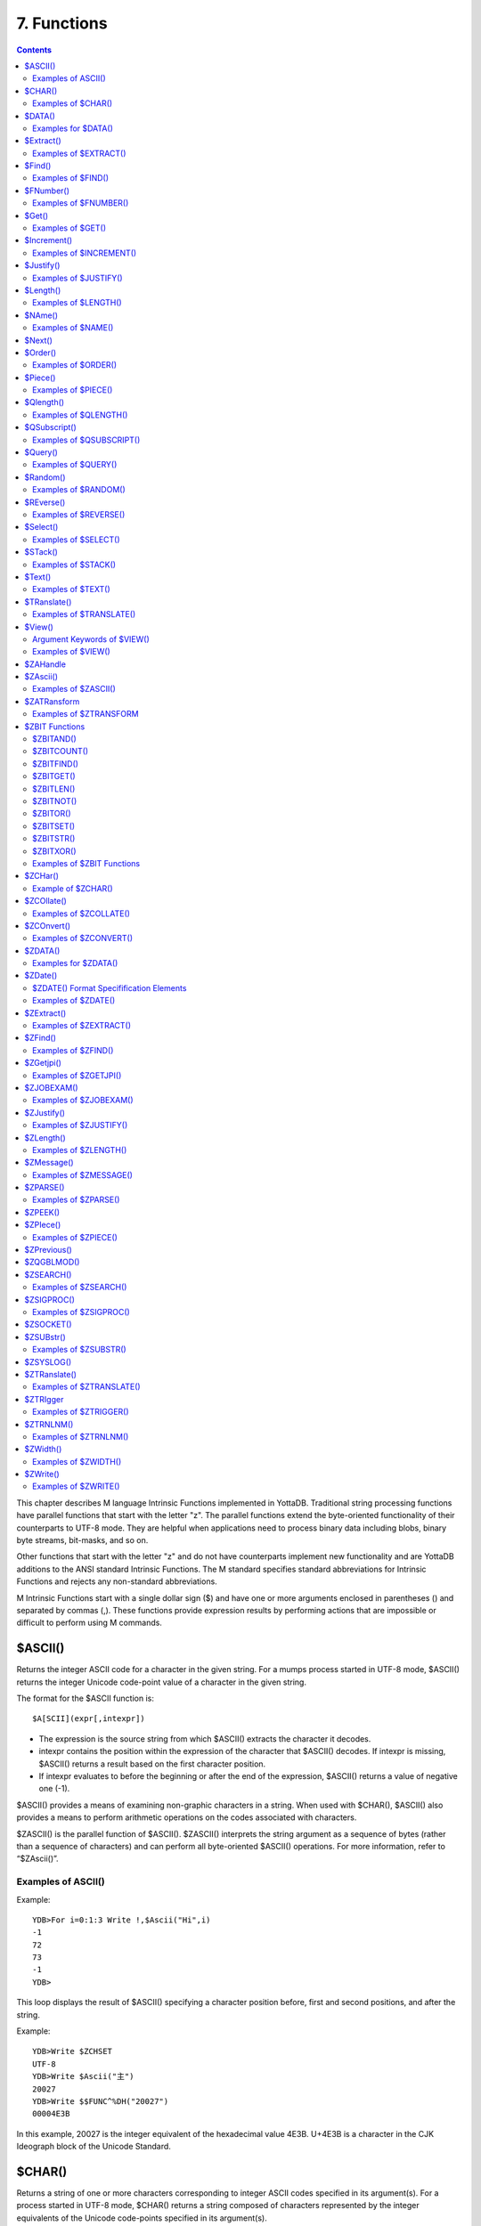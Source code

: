 
.. index::
   Functions

=======================
7. Functions
=======================

.. contents::
   :depth: 2

This chapter describes M language Intrinsic Functions implemented in YottaDB. Traditional string processing functions have parallel functions that start with the letter "z". The parallel functions extend the byte-oriented functionality of their counterparts to UTF-8 mode. They are helpful when applications need to process binary data including blobs, binary byte streams, bit-masks, and so on.

Other functions that start with the letter "z" and do not have counterparts implement new functionality and are YottaDB additions to the ANSI standard Intrinsic Functions. The M standard specifies standard abbreviations for Intrinsic Functions and rejects any non-standard abbreviations.

M Intrinsic Functions start with a single dollar sign ($) and have one or more arguments enclosed in parentheses () and separated by commas (,). These functions provide expression results by performing actions that are impossible or difficult to perform using M commands.

-----------------
$ASCII()
-----------------

Returns the integer ASCII code for a character in the given string. For a mumps process started in UTF-8 mode, $ASCII() returns the integer Unicode code-point value of a character in the given string.

The format for the $ASCII function is:

.. parsed-literal::
   $A[SCII](expr[,intexpr])

* The expression is the source string from which $ASCII() extracts the character it decodes.
* intexpr contains the position within the expression of the character that $ASCII() decodes. If intexpr is missing, $ASCII() returns a result based on the first character position.
* If intexpr evaluates to before the beginning or after the end of the expression, $ASCII() returns a value of negative one (-1).

$ASCII() provides a means of examining non-graphic characters in a string. When used with $CHAR(), $ASCII() also provides a means to perform arithmetic operations on the codes associated with characters.

$ZASCII() is the parallel function of $ASCII(). $ZASCII() interprets the string argument as a sequence of bytes (rather than a sequence of characters) and can perform all byte-oriented $ASCII() operations. For more information, refer to “$ZAscii()”.

++++++++++++++++++++
Examples of ASCII()
++++++++++++++++++++

Example:

.. parsed-literal::
   YDB>For i=0:1:3 Write !,$Ascii("Hi",i)
   -1
   72
   73
   -1
   YDB>

This loop displays the result of $ASCII() specifying a character position before, first and second positions, and after the string.

Example:

.. parsed-literal::
   YDB>Write $ZCHSET
   UTF-8
   YDB>Write $Ascii("主")
   20027
   YDB>Write $$FUNC^%DH("20027")
   00004E3B

In this example, 20027 is the integer equivalent of the hexadecimal value 4E3B. U+4E3B is a character in the CJK Ideograph block of the Unicode Standard.

-----------------
$CHAR()
-----------------

Returns a string of one or more characters corresponding to integer ASCII codes specified in its argument(s). For a process started in UTF-8 mode, $CHAR() returns a string composed of characters represented by the integer equivalents of the Unicode code-points specified in its argument(s).

The format for the $CHAR function is:

.. parsed-literal::
   $C[HAR](intexpr[,...])

* The integer expression(s) specify the codes of the character(s) $CHAR() returns.
* The M standard does not restrict the number of arguments to $CHAR(). However, YottaDB does limit the number of arguments to a maximum of 254. $CHAR() provides a means of producing non-graphic characters, as such characters cannot appear directly within an M string literal. When used with $ASCII(), $CHAR() can also perform arithmetic operations on the codes associated with characters.
* With VIEW "BADCHAR" enabled, $CHAR() produces a run-time error if any expression evaluates to a code-point value that is not a character in Unicode. YottaDB determines from ICU which characters are illegal.
* $ZCHAR() is the parallel function of $CHAR(). $ZCHAR() returns a sequence of bytes (rather than a sequence of characters) and can perform all byte-oriented $CHAR() operations. For more information, refer to “$ZCHar()”.

++++++++++++++++++++
Examples of $CHAR()
++++++++++++++++++++

Example:

.. parsed-literal::
   YDB>write $char(77,85,77,80,83,7)
   MUMPS
   YDB>

This example uses $CHAR() to WRITE the word MUMPS and signal the terminal "bell."

Example:

.. parsed-literal::
   set nam=$extract(nam,1,$length(nam)-1)_$char($ascii(nam,$length(nam))-1)

This example uses $CHAR() and $ASCII() to set the variable nam to a value that immediately precedes its previous value in the set of strings of the same length as nam.

Example:

.. parsed-literal::
   YDB>write $zchset
   UTF-8
   YDB>write $char(20027)
   主
   YDB>write $char(65)
   A

In the above example, the integer value 20027 is the Unicode character "主" in the CJK Ideograph block of Unicode. Note that the output of the $CHAR() function for values of integer expression(s) from 0 through 127 does not vary with choice of the character encoding scheme. This is because 7-bit ASCII is a proper subset of UTF-8 character encoding scheme. The representation of characters returned by the $CHAR() function for values 128 through 255 differ for each character encoding scheme.

----------------
$DATA()
----------------

Returns an integer code describing the value and descendent status of a local or global variable.

The format for the $DATA function is:

.. parsed-literal::
   $D[ATA](glvn)

* The subscripted or unsubscripted global or local variable name specifies the target node.
* If the variable is undefined, $DATA() returns 0.
* If the variable has a value but no descendants, $DATA() returns 1.
* If the variable has descendants but no value, $DATA() returns 10.
* If the variable has a value and descendants, $DATA() returns 11.
* $ZDATA() extends $DATA() to reflect the current alias state of the lvn or name argument to identify alias and alias container variables. For more information, refer to “$ZDATA()”.

The following table summarizes $DATA() return values.

**$DATA() Results**

+---------------+----------------------------------------------------------+--------------------------------------------------------------+
|                                        Value                                                                                            |
+===============+==========================================================+==============================================================+
|               | Descendants (No)                                         | Descendants (Yes)                                            |
+---------------+----------------------------------------------------------+--------------------------------------------------------------+
| NO            | 0                                                        | 10                                                           |
+---------------+----------------------------------------------------------+--------------------------------------------------------------+
| YES           | 1                                                        | 11                                                           |
+---------------+----------------------------------------------------------+--------------------------------------------------------------+

$DATA() return values can also be understood as a pair of truth-values where the left describes descendants and the right describes data and where M suppresses any leading zero (representing no descendants).

+++++++++++++++++++++
Examples for $DATA()
+++++++++++++++++++++

Example:

.. parsed-literal::
   YDB>Kill  Write $Data(a)
   0
   YDB>Set a(1)=1 Write $Data(a(1))
   1
   YDB>Write $Data(a)
   10
   YDB>Set a=0 Write $Data(a)
   11
   YDB>

This uses $DATA to display all possible $DATA() results.

Example:

.. parsed-literal::
   lock ^ACCT(0)
   if '$data(^ACCT(0)) set ^ACCT(0)=0
   set (ACCT,^ACCT(0))=^ACCT(0)+1
   lock

This uses $DATA() to determine whether a global node requires initialization.

Example:

.. parsed-literal::
   for  set cus=$O(^cus(cus)) quit:cus=""  if $data(^(cus))>1 do WORK

This uses $DATA() to determine whether a global node has descendants and requires additional processing.

-------------------
$Extract()
-------------------

Returns a substring of a given string.

The format for the $EXTRACT function is:

.. parsed-literal::
   $E[XTRACT](expr[,intexpr1[,intexpr2]])

* The expression specifies a string from which $EXTRACT() derives a substring.
* The first optional integer expression (second argument) specifies the starting character position in the string. If the starting position is beyond the end of the expression, $EXTRACT() returns an empty string. If the starting position is zero (0) or negative, $EXTRACT() starts at the first character; if this argument is omitted, $EXTRACT() returns the first character of the expression. $EXTRACT() numbers character positions starting at one (1) (that is, the first character of a string is at position one (1)).
* The second optional integer expression (third argument) specifies the ending character position for the result. If the ending position is beyond the end of the expression, $EXTRACT() stops with the last character of the expression. If the ending position precedes the starting position, $EXTRACT() returns an empty string. If this argument is omitted, $EXTRACT() returns one character at most.

$EXTRACT() provides a tool for manipulating strings based on character positions.

For a mumps process started in UTF-mode, $EXTRACT interprets the string arguments as UTF-8 encoded. With VIEW "BADCHAR" enabled, $EXTRACT() produces a run-time error when it encounters a character in the reserved range of the Unicode Standard, but it does not process the characters that fall after the span specified by the arguments. The parallel function of $EXTRACT() is $ZEXTRACT(). Use $ZEXTRACT() for byte-oriented operations. For more information, refer to “$ZExtract()”.

$EXTRACT() can be used on the left-hand side of the equal sign (=) of a SET command to set a substring of a string. This construct permits easy maintenance of individual pieces within a string. It can also be used to right justify a value padded with blank characters. For more information on SET $EXTRACT(), refer to `“Set” in the Commands chapter <https://docs.yottadb.com/ProgrammersGuide/commands.html#set>`_.

++++++++++++++++++++++
Examples of $EXTRACT()
++++++++++++++++++++++

Example:

.. parsed-literal::
   YDB>for i=0:1:3 write !,$extract("HI",i),"<"
   <
   H<
   I<
   <
   YDB>

This loop displays the result of $EXTRACT(), specifying no ending character position and a beginning character position "before" first and second positions, and "after" the string.

Example:

.. parsed-literal::
   YDB>For i=0:1:3 write !,$extract("HI",1,i),"<"
   <
   H<
   HI<
   HI<
   YDB>

This loop displays the result of $EXTRACT() specifying a beginning character position of 1 and an ending character position "before, " first and second positions, and "after" the string.

Example:

.. parsed-literal::
   YDB>zprint ^trim
   trim(x)
       new i,j
       for i=1:1:$length(x) quit:" "'=$extract(x,i)
       for j=$length(x):-1:1 quit:" "'=$extract(x,j)
       quit $extract(x,i,j)
   YDB>set str=" MUMPS "
   YDB>write $length(str)
   7
   YDB>write $length($$^trim(str))
   5
   YDB>

This extrinsic function uses $EXTRACT() to remove extra leading and trailing spaces from its argument.

------------------
$Find()
------------------

Returns an integer character position that locates the occurrence of a substring within a string.

The format for the $FIND function is:

.. parsed-literal::
   $F[IND](expr1,expr2[,intexpr])

* The first expression specifies the string within which $FIND() searches for the substring.
* The second expression specifies the substring for which $FIND() searches.
* The optional integer expression identifies the starting position for the $FIND() search. If this argument is missing, zero (0), or negative, $FIND() begins its search in the first position of the string.
* If $FIND() locates the substring, it returns the position after the last character of the substring. If the end of the substring coincides with the end of the string (expr1), it returns an integer equal to the length of the string plus one ($L(expr1)+1).
* If $FIND() does not locate the substring, it returns zero (0).
* For a process started in UTF-8 mode, $FIND() interprets the string arguments as UTF-8 encoded. With VIEW "BADCHAR" enabled, $FIND() produces a run-time error when it encounters a malformed character, but it does not process the characters that fall after the span specified by the arguments.
* $ZFIND() is the Z equivalent function $FIND(). Irrespective of the settings of VIEW "BADCHAR" and $ZCHSET, $ZFIND() interprets argument as a sequence of bytes (rather than a sequence of characters) and can perform byte-oriented $FIND() operations.For more information, refer to “$ZFind()”.

$FIND() provides a tool to locate substrings. The ([) operator and the two-argument $LENGTH() are other tools that provide related functionality.

+++++++++++++++++++++
Examples of $FIND()
+++++++++++++++++++++

Example:

.. parsed-literal::
   YDB>write $find("HIFI","I")
   3
   YDB>

This example uses $FIND() to WRITE the position of the first occurrence of the character "I." The return of 3 gives the position after the "found" substring.

Example:

.. parsed-literal::
   YDB>write $find("HIFI","I",3)
   5
   YDB>

This example uses $FIND() to WRITE the position of the next occurrence of the character "I" starting in character position three.

Example:

.. parsed-literal::
   YDB>set t=1 for  set t=$find("BANANA","AN",t) quit:'t  write !,t
   4
   6
   YDB>

This example uses a loop with $FIND() to locate all occurrences of "AN" in "BANANA". $FIND() returns 4 and 6 giving the positions after the two occurrences of "AN".

Example:

.. parsed-literal::
   YDB>set str="MUMPS databases are hierarchical"
   YDB>Write $find(str," ")
   7
   YDB>Write $find(str,"Z")
   0
   YDB>Write $find(str,"d",1)
   8
   YDB>Write $find(str,"d",10)
   0

The above example searches a string for a sub string, and returns an integer value which corresponds to the next character position after locating the sub string.

----------------------
$FNumber()
----------------------

Returns a string containing a formatted number.

The format for the $FNUMBER function is:

.. parsed-literal::
   $FN[UMBER](numexpr,expr[,intexpr])

* The numeric expression specifies the number that $FNUMBER() formats.
* The expression (second argument) specifies zero or more single character format control codes; if the expression contains any character other than the defined codes, $FNUMBER() generates a run-time error.
* The optional integer expression (third argument) specifies the number of digits after the decimal point. If the numeric expression has more digits than specified by this argument, $FNUMBER() rounds to obtain the result. If the numeric expression has fewer digits than specified by this argument, $FNUMBER() zero-fills to obtain the result.
* When the optional third argument is specified and the first argument evaluates to a fraction between -1 and 1, $FNUMBER() returns a number with a leading zero (0) before the decimal point (.).

$FNUMBER() formats or edits numbers, usually for reporting. For more information on rounding performed by $FNUMBER(), refer to “$Justify()”.

The formatting codes are:

* \+ : Forces a "+" on positive values.
* \- : Suppresses the "-" on negative values.
* , : Inserts commas every third position to the left of the decimal within the number.
* T : Represents the number with a trailing, rather than a leading sign; positive numbers have a trailing space unless the expression includes a plus sign (+).
* P : Represents negative values in parentheses, positive values with a space on either side; combining with any other code except a comma (,) causes a run-time error.

+++++++++++++++++++++++
Examples of $FNUMBER()
+++++++++++++++++++++++

Example:

.. parsed-literal::
   YDB>do ^fnum
   fnum;
     zprint ^fnum
     set X=-100000,Y=2000
     write "SUPPRESS NEGATIVE SIGN:",?35,$FNumber(X,"-"),!
     write "TRAILING SIGN:",?35,$FNumber(X,"T"),!
     write "NEGATIVE NUMBERS IN ():",?35,$FNumber(X,"P"),!
     write "COMMAS IN NUMBER:",?35,$FNumber(X,","),!
     write "NUMBER WITH FRACTION:",?35,$FNumber(X,"",2),!
     write "FORCE + SIGN IF POSITIVE:",?35,$FNumber(Y,"+"),!
   SUPPRESS NEGATIVE SIGN:            100000
   TRAILING SIGN:                     100000-
   NEGATIVE NUMBERS IN ():            (100000)
   COMMAS IN NUMBER:                  -100,000
   NUMBER WITH FRACTION:              -100000.00
   FORCE + SIGN IF POSITIVE:          +2000

Example:

.. parsed-literal::
   set x=$fnumber(x,"-")

This example uses $FNUMBER() to SET x equal to its absolute value.


------------------
$Get()
------------------

Returns the value of a local or global variable if the variable has a value. If the variable has no value, the function returns a value specified by an optional second argument, and otherwise returns an empty string.

The format for the $GET function is:

.. parsed-literal::
   $G[ET](glvn[,expr])

* The subscripted or unsubscripted global or local variable name specifies the node for which $GET() returns a value.
* If the global or local variable has a data value, $GET() returns the value of the variable.
* If the global or local variable has no data value, $GET() returns the value of the optional expression (second argument), or an empty string if the expression is not specified.

M defines $GET(x,y) as equivalent to:

.. parsed-literal::
   $Select($Data(x)[0:y,1:x)

and $GET(x) as equivalent to:

.. parsed-literal::
   $GET(x,"")

$GET() provides a tool to eliminate separate initialization of variables. This technique may provide performance benefits when used to increase the density of a sparse global array by eliminating nodes that would otherwise hold absent optional information. On the other hand, some uses of one argument $GET() can mask logic problems.

YottaDB has a "NOUNDEF" mode of operation, which treats all variable references as if they were arguments to a one argument $GET(). The VIEW command controls "NOUNDEF" mode.

+++++++++++++++++++
Examples of $GET()
+++++++++++++++++++

Example:

.. parsed-literal::
   setstatus;
            if '$data(^PNT(NAME,TSTR)) set STATUS="NEW TEST"
            else  if ^PNT(NAME,TSTR)="" set STATUS="WAITING FOR RESULT"
            else  set STATUS=^PNT(NAME,TSTR)

This example can be reduced to two lines of code by using $GET(), shown in the following example. However, by using $GET() in its one-argument form, the distinction between an undefined variable and one with a null value is lost:

.. parsed-literal::
   set STATUS=$get(^PNT(NAME,TSTR))
   if STATUS="" set STATUS="WAITING FOR RESULT"

This is solved by using the two-argument form of $GET():

.. parsed-literal::
   set STATUS=$get(^PNT(NAME,TSTR),"NEW TEST")
   if STATUS="" set STATUS="WAITING FOR RESULT"

------------------
$Increment()
------------------

Atomically adds (increments) a global variable by a numeric value. Note that increment is atomic, but the evaluation of the expression is not, unless inside a transaction (TStart/TCommit). The function also works on local variables, but has less benefit for locals as it does not (need to) provide ACID behavior.

The format of the $INCREMENT function is:

.. parsed-literal::
   $INCREMENT(glvn[,numexpr])

* $I, $INCR, $INCREMENT, $ZINCR, and $ZINCREMENT are considered as valid synonyms of the full function name.
* $INCREMENT() returns the value of the glvn after the increment.
* If not specified, numexpr defaults to 1. Otherwise, $INCREMENT() evaluates the "numexpr" argument before the "glvn" argument.
* numexpr can be a negative value.
* Since it performs an arithmetic operation, $INCREMENT() treats glvn as numeric value. $INCREMENT treats glvn as if it were the first argument of an implicit $GET() before the increment. If the value of glvn is undefined $INCREMENT treats it as having empty string , which means it treats it as a numeric zero (0) (even if glvn is a global variable that resides on a remote node and is accessed through a GT.CM GNP server).
* If $INCREMENT() occurs inside a transaction ($TLevel is non-zero), or if glvn refers to a local variable, it is equivalent to SET glvn=$GET(glvn)+numexpr.
* If $INCREMENT() occurs outside a transaction ($TLevel is zero) and glvn refers to a global variable, the function acts as a SET glvn=$GET(glvn)+numexpr performed as an Atomic, Consistent and Isolated operation. Note that $INCREMENT() performs the evaluation of numexpr before it starts the Atomic, Consistent, Isolated incrementing of the glvn. If the region containing the glvn is journaled, then the $INCREMENT() is also Durable. Only BG, MM and GT.CM GNP access methods are supported for the region containing the global variable (glvn). GT.CM OMI and GT.CM DDP access methods do not support this operation and there are no current plans to add such support.
* $INCREMENT() does not support global variables that have NOISOLATION turned ON (through the VIEW "NOISOLATION" command), and a $INCREMENT() on such a variable, triggers at YDB-E-GVINCRISOLATION run-time error.
* The naked reference is affected by the usage of global variables (with or without indirection) in the glvn and/or numexpr components. The evaluation of "numexpr" ahead of "glvn" determines the value of the naked reference after the $INCREMENT. If neither glvn or numexpr contain indirection, then $INCREMENT sets the naked reference as follows:
  
  * glvn, if glvn is a global, or
  * the last global reference in "numexpr" if glvn is a local, or
  * unaffected if neither glvn nor numexpr has any global reference.

+++++++++++++++++++++++++
Examples of $INCREMENT()
+++++++++++++++++++++++++

Example:

.. parsed-literal::
   YDB>set i=1
   YDB>write $increment(i)
   2
   YDB>write $increment(i)
   3
   YDB>write $increment(i)
   4
   YDB>write $increment(i)
   5
   YDB>write i
   5
   YDB>write $increment(i,-2)
   3
   YDB>write I
   3
   YDB>

This example increments the value of i by 1 and at the end decrements it by 2. Note that the default value for incrementing a variable is 1.

-------------------
$Justify()
-------------------

Returns a formatted string.

The format for the $JUSTIFY function is:

.. parsed-literal::
   $J[USTIFY](expr,intexpr1[,intexpr2])

* The expression specifies the string to be formatted by $JUSTIFY().
* The first integer expression (second argument) specifies the minimum size of the resulting string. If the first integer expression is larger than the length of the expression, $JUSTIFY() right justifies the expression to a string of the specified length by adding leading spaces. Otherwise, $JUSTIFY() returns the expression unmodified unless specified by the second integer argument.
* The optional second integer expression (third argument) specifies the number of digits to follow the decimal point in the result, and forces $JUSTIFY() to evaluate the expression as numeric. If the numeric expression has more digits than this argument specifies, $JUSTIFY() rounds to obtain the result. If the expression had fewer digits than this argument specifies, $JUSTIFY() zero-fills to obtain the result.
* When the second argument is specified and the first argument evaluates to a fraction between -1 and 1, $JUSTIFY() returns a number with a leading zero (0) before the decimal point (.).

$JUSTIFY() fills expressions to create fixed length values. However, if the length of the specified expression exceeds the specified field size, $JUSTIFY() does not truncate the result (although it may still round based on the third argument). When required, use $EXTRACT() to perform truncation.

$JUSTIFY() optionally rounds the portion of the result after the decimal point. In the absence of the third argument, $JUSTIFY() does not restrict the evaluation of the expression. In the presence of the third (rounding) argument, $JUSTIFY() evaluates the expression as a numeric value. The rounding algorithm can be understood as follows: 

* If necessary, the rounding algorithm extends the expression to the right with 0s (zeros) to have at least one more digit than specified by the rounding argument.
* Then, it adds 5 (five) to the digit position after the digit specified by the rounding argument.
* Finally, it truncates the result to the specified number of digits. The algorithm rounds up when excess digits specify a half or more of the last retained digit and rounds down when they specify less than a half.
* For a process started in UTF-8 mode, $JUSTIFY() interprets the string argument as UTF-8 encoded. With VIEW "BADCHAR" enabled, $JUSTIFY() produces a run-time error when it encounters a malformed character.
* $ZJUSTIFY() is the parallel function of $JUSTIFY(). Irrespective of the settings of VIEW "BADCHAR" and $ZCHSET, $ZJUSTIFY() interprets argument as a sequence of bytes (rather than a sequence of characters) and can perform all byte-oriented $JUSTIFY() operations. For more information, refer to “$ZJustify()”.

++++++++++++++++++++++++
Examples of $JUSTIFY()
++++++++++++++++++++++++

Example:

.. parsed-literal::
   YDB>write ":",$justify("HELLO",10),":",!,":",$justify("GOODBYE",5),":"
   :     HELLO:
   \:GOODBYE\:
   YDB>

This uses $JUSTIFY() to display "HELLO" in a field of 10 spaces and "GOODBYE" in a field of 5 spaces. Because the length of "GOODBYE" exceeds five spaces, the result overflows the specification.

Example:

.. parsed-literal::
   YDB>write "1234567890",!,$justify(10.545,10,2)
   1234567890
        10.55
   YDB>

This uses $JUSTIFY() to WRITE a rounded value right justified in a field of 10 spaces. Notice that the result has been rounded up.

Example:

.. parsed-literal::
   YDB>write "1234567890",!,$justify(10.544,10,2)
   1234567890
        10.54
   YDB>

Again, this uses $JUSTIFY() to WRITE a rounded value right justified in a field of 10 spaces. Notice that the result has been rounded down.

Example:

.. parsed-literal::
   YDB>write "1234567890",!,$justify(10.5,10,2)
   1234567890
        10.50
   YDB>

Once again, this uses $JUSTIFY() to WRITE a rounded value right justified in a field of 10 spaces. Notice that the result has been zero-filled to 2 places.

Example:

.. parsed-literal::
   YDB>write $justify(.34,0,2)
   0.34
   YDB>

This example uses $JUSTIFY to ensure that the fraction has a leading zero. Note the use of a second argument of zero in the case that rounding is the only function that $JUSTIFY is to perform.

-------------------------
$Length()
-------------------------

Returns the length of a string measured in characters, or in "pieces" separated by a delimiter specified by one of its arguments.

The format for the $LENGTH function is:

.. parsed-literal::
   $L[ENGTH](expr1[,expr2])

* The first expression specifies the string that $LENGTH() "measures".
* The optional second expression specifies the delimiter that defines the measure; if this argument is missing, $LENGTH() returns the number of characters in the string.
* If the second argument is present and not an empty string, $LENGTH returns one more than the count of the number of occurrences of the second string in the first string; if the second argument is an empty string, the M standard specifies that $LENGTH() returns a zero (0).
* $LENGTH() provides a tool for determining the lengths of strings in two ways, characters and pieces. The two argument $LENGTH() returns the number of existing pieces, while the one argument returns the number of characters.
* For a process started in UTF-8 mode, $LENGTH() interprets the string argument(s) as UTF-8 encoded. With VIEW "BADCHAR" enabled, $LENGTH() produces a run-time error when it encounters a malformed character.
* $ZLENGTH() is the parallel function of $LENGTH(). Irrespective of the setting of VIEW "BADCHAR" and $ZCHSET, $ZLENGTH() interpets string arguments as a sequence of bytes (rather than characters) and can perform all byte-oriented $LENGTH() operations. For more information, refer to “$ZLength()”.

+++++++++++++++++++++++++++
Examples of $LENGTH()
+++++++++++++++++++++++++++

Example:

.. parsed-literal::
   YDB>Write $length("KINGSTON")
   8
   YDB>

This uses $LENGTH() to WRITE the length in characters of the string "KINGSTON".

Example:

.. parsed-literal::
   YDB>set x="Smith/John/M/124 Main Street/Ourtown/KA/USA"
   YDB>write $length(x,"/")
   7
   YDB>

This uses $LENGTH() to WRITE the number of pieces in a string, as delimited by /.

Example:

.. parsed-literal::
   YDB>write $length("/2/3/","/")
   4
   YDB>

This also uses $LENGTH() to WRITE the number of pieces in a string, as delimited by /. Notice that YottaDB adds one count to the count of delimiters (in this case 3), to get the number of pieces in the string (displays 4).

---------------------
$NAme()
---------------------

Returns an evaluated representation of some or all of a local or global variable name.

The format for the $NAME function is:

.. parsed-literal::
   $NA[ME](glvn[,intexpr])

* The subscripted or unsubscripted global or local variable name, including naked references, specifies the name for which $NAME() returns an evaluated representation.
* When using NOUNDEF, $NAME() returns an empty string where appropriate for undefined variables.
* The optional integer expression (second argument) specifies the maximum number of subscript levels in the representation. If the integer expression is not provided or exceeds the actual number of subscript levels, $NAME() returns a representation of the whole name. If the integer expression is zero (0), $NAME() returns only the name. A negative integer expression produces a run-time error.

+++++++++++++++++++++++
Examples of $NAME()
+++++++++++++++++++++++

Example:

.. parsed-literal::
   YDB>set X="A""B",^Y(1,X,"B",4)="" 
   YDB>write $name(^(3),3)
   ^Y(1,"A""B","B")
   YDB>

This example sets up a naked reference and then uses $NAME() to display the first three levels of that four-level reference.

Example:

.. parsed-literal::
   YDB>write $name(^(3),0)
   ^Y
   YDB>

This example shows the name level for the same naked reference.

----------------------
$Next()
----------------------

Returns the next subscripted local or global variable name in collation sequence within the array level specified by its argument.

$NEXT() has been replaced by $ORDER(). $NEXT has been retained in the current standard only for compatibility with earlier versions of the standard. $NEXT() is similar to $ORDER(). However, $NEXT() has the deficiency that when it encounters negative one (-1) as a subscript, it returns the same result as when it finds no other data at the level. This deficiency is particularly disruptive because it occurs in the middle of the M collating sequence.

.. note::
   As $NEXT() has been removed from the standard in the MDC, you should use $ORDER.

The format for the $NEXT function is:

.. parsed-literal::
   $N[EXT](glvn)

* The subscripted global or local variable name specifies the node following which $NEXT() searches for the next node with data and/or descendants; the number of subscripts contained in the argument implicitly defines the array level.
* If $NEXT() finds no node at the specified level after the specified global or local variable, it returns negative one (-1).
* If the last subscript in the subscripted global or local variable name is null or negative one (-1), $NEXT() returns the first node at the specified level.

----------------------
$Order()
----------------------

Returns the subscript of the next or prior local or global variable name in collation sequence within the array level specified by its first argument. In doing so, it moves in the direction specified by the second argument. In YottaDB, when $ORDER() has an unsubscripted argument, it returns the next or previous unsubscripted local or global variable name in collating sequence.

The format for the $ORDER function is:

.. parsed-literal::
   $O[RDER](glvn[,expr])

* The subscripted global or local variable name specifies the node from which $ORDER() searches for the next or previous node that has data and/or descendants. The number of subscripts contained in the argument implicitly defines the array level.
* The optional expression (second argument) specifies the direction for the $ORDER(); 1 specifies forward operation and -1 specifies reverse operation. Any other values for the expression will cause an error.
* YottaDB extends the M standard to allow unsubscripted names. In this case, $ORDER() returns the next or previous unsubscripted name.
* If $ORDER() finds no node (or name) at the specified level after (or before) the specified global or local variable, it returns an empty string (" ").
* If the last subscript in the subscripted global or local variable name is null and the corresponding subscripted global or local variable has a matching null subscript, $ORDER() returns the next node after that with the null subscript at the specified level.
* If the last subscript in the subscripted global or local variable name is null and the corresponding subscripted global or local variable has no matching null subscript , $ORDER() returns first node at the specified level. If the last subscript in the subscripted global or local variable name is null and second argument is -1, $ORDER() always returns the last node at the specified level regardless of the existence of a null subscript at the specified level. However, when a global or local variable level includes a null subscript and $ORDER(glvn,-1) returns an empty string result, users must test separately for the existence of the node with the null subscript.
* $ORDER() can be used as a tool for retrieving data from M sparse arrays in an ordered fashion, independent of the order in which it was entered. In M, routines generally sort by SETting data into an array with appropriate subscripts and then retrieving the information with $ORDER().
* $ORDER() returns subscripts, not data values, and does not discriminate between nodes that have data values and nodes that have descendants. Once $ORDER() provides the subscript, the routine must use the subscript to access the data value, if appropriate. Using $ORDER() maintains the naked reference indicator, even if $ORDER() returns a null.
* YottaDB optionally permits the use of null subscripts. This feature is enabled via the VIEW command for local variables and a REGION qualifier in GDE for global variables. When an application uses null subscripts, they are "invisible" in a $ORDER() loop so the application must test for them as a special case, perhaps using $DATA().
* $Order() returns local array subscripts with values that are numeric, but non-canonical (over 18 digit), as strings.

.. note::
   Name-level $ORDER() always returns an empty string when used with extended references.

++++++++++++++++++++++
Examples of $ORDER()
++++++++++++++++++++++

Example:

.. parsed-literal::
   YDB>zwrite
   lcl(1)=3
   lcl("x")=4
   YDB>write $order(lcl(""))
   1

This example returns the first node, that is 1, because the specified last subscript of the argument is null and lcl has no null subscript.

Example:

.. parsed-literal::
   YDB>write $order(lcl(1))
   x

This example returns the first node after lcl(1) that is x because lcl has no null subscript.

Example:

.. parsed-literal::
   YDB>write $order(lcl(""),-1)
   x

This example returns the last node that is, x, because the last subscript of the first argument is null and second argument is -1.

.. parsed-literal::
   YDB>set lcl("")=2
   YDB>zwrite
   lcl("")=2
   lcl(1)=3
   lcl("x")=4
   YDB>write $order(lcl(""))
   1

This example returns the second node at the specified level because the null subscript at the end of the argument is ambiguous (does it specify starting at the beginning or starting at the real node with the null subscript?) and returning the subscript of the first node (an empty string) would tend to create an endless loop.

Example:

.. parsed-literal::
   YDB>write $order(lcl(""),-1)
   x
   YDB>write $order(lcl("x"),-1)
   1

Example:

.. parsed-literal::
   YDB>kill  set (a(1),a(2000),a("CAT"),a("cat"),a("ALF"),a(12))=1
   YDB>set x="" for  set x=$order(a(x)) quit:x=""  write !,x
   1
   12
   2000
   ALF
   CAT
   cat
   YDB>kill a("CAT") set a(5,10)="woolworths",a("cat")="last"
   YDB>set x="" for  set x=$order(a(x),-1) quit:x=""  write !,x
   cat
   ALF
   2000
   12
   5
   1
   YDB>

This example uses a $ORDER() loop to display all the subscripts at the first level of local variable a, make some changes in a, and then display all the subscripts in reverse order. Notice that $ORDER() returns only the existing subscripts in the sparse array and returns them in M collation sequence, regardless of the order in which they were entered. Also, $ORDER() does not differentiate between node A(5), which has only descendants (no data value), and the other nodes, which have data values.

Example:

.. parsed-literal::
   YDB>kill set (%(1),tiva(2),A(3),tiv(4),Q(5),%a(6))=""
   YDB>set x="%"
   YDB>write:$data(@x) !,x for  set x=$order(@x) quit:x=""  write !,x
   %
   %a
   A
   Q
   tiv
   tiva
   x
   YDB>set $piece(x,"z",32)=""
   YDB>write:$data(@x) !,x for  set x=$order(@x,-1) quit:x=""  write !,x
   x
   tiva
   tiv
   Q
   A
   %a
   %
   YDB>

This example uses $ORDER() to display the current local variable names in both forward and reverse order. Notice that the first ([^]%) and last ([^]zzzzzzzz) names require handling as special cases and require a $DATA() function.

Example:

.. parsed-literal::
   set acct="",cntt=""
   for  fet acct=$order(^acct(acct)) quit:acct=""  do
   . for  set cntt=$order(^acct(acct,cntt)) do WORK
   quit

This uses two nested $ORDER() loops to cycle through the ^acct global array and perform some action for each second level node.

---------------------
$Piece()
---------------------

Returns a substring delimited by a specified string delimiter made up of one or more characters. In M, $PIECE() returns a logical field from a logical record.

The format for the $PIECE function is:

.. parsed-literal::
   $P[IECE](expr1,expr2[,intexpr1[,intexpr2]])

* The first expression specifies the string from which $PIECE() computes its result.
* The second expression specifies the delimiting string that determines the piece "boundaries"; if this argument is an empty string, $PIECE() returns an empty string.
* If the second expression does not appear anywhere in the first expression, $PIECE() returns the entire first expression (unless forced to return an empty string by the second integer expression).
* The optional first integer expression (third argument) specifies the beginning piece to return; if this argument is missing, $PIECE() returns the first piece.
* The optional second integer expression (fourth argument) specifies the last piece to return. If this argument is missing, $PIECE() returns only one piece unless the first integer expression is zero (0) or negative, in which case it returns a null string. If this argument is less than the first integer expression, $PIECE() returns an empty string.
* If the second integer expression exceeds the actual number of pieces in the first expression, $PIECE() returns all of the expression after the delimiter selected by the first integer expression.
* The $PIECE() result never includes the "outside" delimiters; however, when the second integer argument specifies multiple pieces, the result contains the "inside" occurrences of the delimiter.
* $PIECE() can also be used as tool for efficiently using values that contain multiple elements or fields, each of which may be variable in length.
* Applications typically use a single character for a $PIECE() delimiter (second argument) to minimize storage overhead, and increase efficiency at run-time. The delimiter must be chosen so the data values never contain the delimiter. Failure to enforce this convention with edit checks may result in unanticipated changes in the position of pieces within the data value. The caret symbol (^), backward slash (\), and asterisk (*) characters are examples of popular visible delimiters. Multiple character delimiters may reduce the likelihood of conflict with field contents. However, they decrease storage efficiency, and are processed with less efficiency than single character delimiters. Some applications use control characters, which reduce the chances of the delimiter appearing in the data but sacrifice the readability provided by visible delimiters.
* A SET command argument can have something that has the format of a $PIECE() on the left-hand side of its equal sign (=). This construct permits easy maintenance of individual pieces within a string. It also can be used to generate a string of delimiters. For more information on SET $PIECE(), refer to `“Set” <https://docs.yottadb.com/ProgrammersGuide/commands.html#set>`_.
* $PIECE() can also be used as target in a SET command to change part of the value of a node. Also, when SET arguments have multiple parenthesized (set-left) targets and a target is used as a subscript in more than one item in the list of targets that follow, all the targets use the before-SET value (not the after-SET value) in conformance to the M-standard. For more information on SET $PIECE(), refer to `“Set” <https://docs.yottadb.com/ProgrammersGuide/commands.html#set>`_.
* For a process started in UTF-8 mode, $PIECE() interprets the string arguments as UTF-8 encoded. With VIEW "BADCHAR" enabled, $PIECE() produces a run-time error when it encounters a malformed character, but it does not process the characters that fall after the span specified by the arguments.
* $ZPIECE() is the parallel function of $PIECE(). Irrespective of the settings of VIEW "BADCHAR" and $ZCHSET, $ZPIECE() interprets string arguments as a sequence of bytes (rather than a sequence of characters) and can perform all byte-oriented $PIECE() operations. For more information, refer to “$ZPIece()”.

++++++++++++++++++++++++++++
Examples of $PIECE()
++++++++++++++++++++++++++++

Example:

.. parsed-literal::
   YDB>for i=0:1:3 write !,$piece("1 2"," ",i),"<"
   <
   1<
   2<
   <
   YDB>

This loop displays the result of $PIECE(), specifying a space as a delimiter, a piece position "before," first and second, and "after" the string.

Example:

.. parsed-literal::
   YDB>for i=-1:1:3 write !,$piece("1 2"," ",i,i+1),"<"
   <
   1<
   1 2<
   2<
   <
   YDB>

This example is similar to the previous example except that it displays two pieces on each iteration. Notice the delimiter (a space) in the middle of the output for the third iteration, which displays both pieces.

Example:

.. parsed-literal::
   for p=1\:1\:$length(x,"/") write ?p-1*10,$piece(x,"/",p)

This example uses $LENGTH() and $PIECE() to display all the pieces of x in columnar format.

Example:

.. parsed-literal::
   YDB>set $piece(x,".",25)="" write x
   ........................

This SETs the 25th piece of the variable x to null, with a delimiter of a period. This produces a string of 24 periods preceding the null.

Example:

.. parsed-literal::
   YDB>set ^x=1,$piece(^a,";",3,2)=^b

This example leaves the naked indicator to pointing to the global ^b.

----------------------
$Qlength()
----------------------

Returns the number of subscripts in a variable name. The format is:

.. parsed-literal::
   $QL[ENGTH] (namevalue)

* The namevalue has the form of an evaluated subscripted or unsubscripted global variable.
* $QLENGTH() returns a value which is derived from namevalue. If namevalue has the form NAME(s1, s2,..., sn), then the function returns n; if the name is unsubscripted, $QLENGTH() yields a length of zero (0).
* $QLENGTH() only affects the naked indicator if the string in question is stored in a global variable.

++++++++++++++++++++++++++
Examples of $QLENGTH()
++++++++++++++++++++++++++

Example:

.. parsed-literal::
   YDB>write $data(^|"XXX"\|ABC(1,2,3,4))
   0
   YDB>set X=$name(^(5,6))
   YDB>write $qlength(X)
   5

The number of subscripts in x is 5. Notice that the name and the environment preceding it do not contribute to the count. Refer to $NAme() section earlier in this chapter for an understanding of the $NAME function.

-------------------------
$QSubscript()
-------------------------

Returns a component of a variable name.

The format of the $QSUBSCRIPT function is:

.. parsed-literal::
   $QS[UBSCRIPT](namevalue, intexpr)

The namevalue has the form of an evaluated subscripted or unsubscripted global or local variable name.

The intexpr selects the component of the name as follows: 

* -2 : is reserved but may be "error",
* -1 : for environment,
* 0 : for the unsubscripted name,
* 1 : for the first subscript,
* 2 : for the second subscript, and so on.

If the second argument selects a component that is not part of the specified name, $QSUBSCRIPT() returns an empty string ("").

+++++++++++++++++++++++++++
Examples of $QSUBSCRIPT()
+++++++++++++++++++++++++++

Example:

Assume that X is defined as in the "Examples of $Qlength()" earlier in this chapter; 

.. parsed-literal::
   write X
   X="^|""XXX""\|ABC(1,2,3,5,6)"
   YDB>write $qsubscript(X,-2)
   error
   YDB>WRITE $qsubscript(X,-1)
   XXX
   YDB>WRITE $qsubscript(X,0)
   ^ABC
   YDB>WRITE $qsubscript(X,1)
   1
   YDB>WRITE $qsubscript(X,4)
   5
   YDB>WRITE $qsubscript(X,7)
   ""

------------------
$Query()
------------------

Returns the next subscripted local or global variable node name, independent of level, which follows the node specified by its argument in M collating sequence and has a data value.

The format for the $QUERY function is:

.. parsed-literal::
   $Q[UERY](glvn)

* The subscripted or unsubscripted global or local variable name specifies the starting node from which $QUERY() searches for a node with a data value.
* If $QUERY() finds no node after the specified global or local variable, it returns an empty string. 
* With stdnullcoll, if $Data(glvn(""))=1 (or 11), $Query(glvn("")) returns glvn(1) (assuming glvn(1) exists). Applications looking for a node with a "null" subscript must use $D(glvn("")) to test the existence of glvn(""). $Q(glvn("...")) never returns the starting-point (glvn("")) even though glvn("") may exist.

$QUERY() can be used as a tool for scanning an entire array for nodes that have data values. Because $QUERY() can return a result specifying a different level than its argument, the result provides a full variable name. This contrasts with $ORDER(), which returns a subscript value. To access the data value at a node, a $ORDER() return can be used as a subscript; however, a $QUERY() return must be used with indirection. Because arrays tend to have homogeneous values within a level but not between levels, $QUERY() is more useful as a tool in utility programs than in application programs. The $QUERY() can be useful in avoiding nested $ORDER loops.

Note that the standard does not unambiguously define the state of the naked reference indicator after a $QUERY(). While in YottaDB after $QUERY(), the naked reference indicator reflects the $QUERY() argument, NOT its result.

+++++++++++++++++++++++++++
Examples of $QUERY()
+++++++++++++++++++++++++++

Example:

.. parsed-literal::
   set ^X(1,2,3)="123"
   set ^X(1,2,3,7)="1237"
   set ^X(1,2,4)="124"
   set ^X(1,2,5,9)="1259"
   set ^X(1,6)="16"
   set ^X("B",1)="AB"

The tree diagram below represents the structure produced by the preceding routine.

.. image:: querytree.gif

The following routine:

.. parsed-literal::
   set y="^X"
   for  set y=$query(@y) quit:y=""  write !,y,"=",@y

produces the results:

.. parsed-literal::
   ^X(1,2,3)=123
   ^X(1,2,3,7)=1237
   ^X(1,2,4)=124
   ^X(1,2,5,9)=1259
   ^X(1,6)=16
   ^X("B",1)=AB

Example:

.. parsed-literal::
   YDB>zwrite lcl
   lcl("")=1
   lcl(1)=1
   lcl(1,2)=2
   lcl(1,2,"")=3
   lcl(1,2,"","")=4
   lcl(1,2,"","",4)=5
   lcl(1,2,0)=6
   lcl(1,2,"abc",5)=7
   lcl("x")=1
   YDB>set y="lcl"
   YDB>for  set y=$query(@y) quit:y=""  write !,y,"=",@y

This example produces the results:

.. parsed-literal::
   lcl("")=1
   lcl(1)=1
   lcl(1,2)=2
   lcl(1,2,"")=3
   lcl(1,2,"","")=4
   lcl(1,2,"","",4)=5
   lcl(1,2,0)=6
   lcl(1,2,"abc",5)=7
   lcl("x")=1

Note that the result is the same as the ZWRITE output.

----------------------
$Random()
----------------------

Returns a random integer from a range specified by its argument.

The format for the $RANDOM function is:

.. parsed-literal::
   $R[ANDOM](intexpr)

* The integer expression specifies the upper exclusive limit of a range of integers from which $RANDOM() may pick a result; $RANDOM() never returns a number less than zero (0).
* If $RANDOM() has an argument less than one (1), it generates a run-time error.
* $RANDOM can generate numbers up to 2147483646 (that is 2GB - 2).

$RANDOM() provides a tool for generating pseudo-random patterns useful in testing or statistical calculations. $RANDOM() results fall between zero (0) and one less than the argument.

Random number generators use factors from the environment to create sequences of numbers. True random number generation requires a source of what is known as "noise". Pseudo-random numbers appear to have no pattern, but are developed using interactions between factors that vary in ways not guaranteed to be entirely random. In accordance with the M standard, the YottaDB implementation of $RANDOM() produces pseudo-random numbers.

++++++++++++++++++++++++++++
Examples of $RANDOM()
++++++++++++++++++++++++++++

Example:

.. parsed-literal::
   YDB>for i=1:1:10 write $random(1)
   0000000000
   YDB>

This shows that when $RANDOM() has an argument of one (1), the result is too confined to be random.

Example:

.. parsed-literal::
   set x=$random(100)+1*.01

This $RANDOM() example produces a number between 0 and 99. The example then shifts with addition, and scales with multiplication to create a value between .01 and 1.

--------------------------
$REverse()
--------------------------

Returns a string with the characters in the reverse order from that of its argument.

The format for the $REVERSE function is:

.. parsed-literal::
   $RE[VERSE](expr)

* The expr in the syntax is the string to be reversed.

++++++++++++++++++++++++++
Examples of $REVERSE()
++++++++++++++++++++++++++

Example:

.. parsed-literal::
   YDB>write $reverse(123)
   321
   YDB>write $reverse("AbCDe")
   "eDCbA"

---------------------
$Select()
---------------------

Returns a value associated with the first true truth-valued expression in a list of paired expression arguments.

The format for the $SELECT function is:

.. parsed-literal::
   $S[ELECT](tvexpr:expr[,...])

* $SELECT() evaluates expressions from left to right.
* If a truth-valued expression is TRUE (1), $SELECT() returns the corresponding expression after the colon (:) delimiter.
* Once $SELECT() finds a TRUE, the function does not process any remaining arguments.
* If $SELECT() finds no TRUE truth-value in its list of arguments, the function generates a run-time error.
* $SELECT() does not have any effect on $TEST.

$SELECT() is one of a limited set of functions that permit an indefinite number of arguments. $SELECT() provides a means of selecting from a list of alternatives.

Generally, the last $SELECT() argument has numeric literal one (1) for a truth-value to prevent run-time errors, and to provide a "default" value.

++++++++++++++++++++++++
Examples of $SELECT()
++++++++++++++++++++++++

Example:

.. parsed-literal::
   YDB>for i=3:-1:0 write !,$select(i=1:"here",i=2:"come",i=3:"Watson")
   Watson
   come
   here
   %YDB-E-SELECTFALSE, No argument to $SELECT was true
   YDB>

This loop uses $SELECT() to WRITE a series of strings. Because there is no true argument on the fourth iteration, when i=0, $SELECT() produces an error.

Example:

.. parsed-literal::
   set name=$select(sex="M":"Mr. ",sex="F":"Ms. ",1:"")_name

This example uses $SELECT() to add a prefix to the name based on a sex code held in the variable sex. Notice that the default handles the case of a missing or incorrect code.

Example:

.. parsed-literal::
   if $select(x=+x:x,x="":0,"JANAPRJULOCT"[x:1,1:0) do THING

This uses $SELECT() to perform complex logic as the truth-valued expression argument to an IF command.

--------------------
$STack()
--------------------

Returns strings describing aspects of the execution environment.

The format for the $STACK function is:

.. parsed-literal::
   $ST[ACK](intexpr[,expr])

* The intexpr identifies the M virtual machine stack level (as described by the standard), on which the function is to provide information.
* The optional second argument is evaluated as a keyword that specifies a type of information to be returned as follows: 

  * "MCODE" the line of code that was executed.
  * "PLACE" the address of the above line of code or the symbol at ("@") to indicate code executed from a string value.
  * "ECODE" either an empty string, or the error code(s) that was added at this execution level.

  .. note::
     For run-time errors, YottaDB does not provide a "PLACE" within a line (unlike it does for compilation errors), but it reports a label, offset, and routine.

* When $STACK has only one argument, values corresponding to available stack levels specify a return value that indicates how the level was created, as follows:
* If intexpr is zero (0), the function returns information on how YottaDB was invoked.
* If intexpr is minus one (-1), the function returns the highest level for which $STACK can return information. Note that, if $ECODE="", $STACK(-1) returns the same value as the $STACK ISV.
* If intexpr is greater than zero (0) and less than or equal to $STACK(-1), indicates how this level of process stack was created ("DO", "TRIGGER" - for a stack level invoked by a trigger, "XECUTE", or "$$" - for an extrinsic function).
* $STACK(lvl) reports "ZINTR" for a stack level invoked by MUPIP INTRPT.
* If intexpr is greater than $STACK (-1), the function returns an empty string.
* During error handling, $STACK() return a snapshot of the state of the stack at the time of error. Even if subsequent actions add stack levels, $STACK() continues to report the same snapshot for the levels as of the time of the error. $STACK() reports the latest stack information only after the code clears $ECODE.
* $STACK() assists in debugging programs. 

.. note::
   $STACK() returns similar information to ZSHOW "S" when ""=$ECODE, but when $ECODE contains error information, $STACK() returns information as of the time of a prior error, generally the first entry in $ECODE. For $STACK() to return current information, be sure that error handing code does a SET $ECODE="" before restoring the normal flow of control.

+++++++++++++++++++++++++
Examples of $STACK() 
+++++++++++++++++++++++++

Example:

.. parsed-literal::
   /usr/local/lib/yottadb/r120/ydb -run ^dstackex
   dstackex;
     zprint ^dstackex
     write !,$STACK
     xecute "WRITE !,$STACK"
     do Label
     write !,$$ELabel
     write !,$STACK
     quit
                  
   Label
     write !,$STACK
     do DLabel
     quit
                     
   ELabel()
     quit $STACK
                       
   DLabel
     write !,$STACK
     quit
   0
   1
   1
   2
   1

Example for error processing:

.. parsed-literal::
   YDB>zprint ^debugerr
   debugerr;
    set dsm1=$stack(-1)
    write !,"$stack(-1):",dsm1
    for l=dsm1:-1:0 do
    . write !,l
    . for i="ecode","place","mcode" write ?5,i,?15,$stack(l,i),!
   YDB>

The above example can be used to display a trace of the code path that led to an error.

Example:

.. parsed-literal::
   YDB>zprint ^dstacktst
   dstacktst(x)       ; check $stack() returns with and without clearing $ecode
    set $etrap="do ^debugerr"
    label
     if x>0 set $ecode=",U1," ; if condition
     else  set $ecode=",U2," ;  else condition
     quit
   YDB>do ^dstacktst(0)
   $stack(-1):2
   2    ecode
        place     debugerr+3^debugerr
        mcode      for l=dsm1:-1:0 do
   1    ecode     ,U2,
        place     label+2^dstacktst
        mcode      else  set $ecode=",U2," ;  else condition
   0    ecode
        place     +1^GTM$DMOD
        mcode
   %YDB-E-SETECODE, Non-empty value assigned to $ECODE (user-defined error trap)
   YDB>do ^dstacktst(1)
   $stack(-1):1
   1    ecode     ,U2,
        place     label+2^dstacktst
        mcode      else  set $ecode=",U2," ;  else condition
   0    ecode
        place     +1^GTM$DMOD
        mcode
   %YDB-E-SETECODE, Non-empty value assigned to $ECODE (user-defined error trap)
   YDB>set $ecode=""
   YDB>do ^dstacktst(1)
   $stack(-1):2
   2    ecode
        place     debugerr+3^debugerr
        mcode      for l=dsm1:-1:0 do
   1    ecode     ,U1,
        place     label+1^dstacktst
        mcode      if x>0 set $ecode=",U1," ; if condition
   0    ecode
        place     +1^GTM$DMOD
        mcode
   %YDB-E-SETECODE, Non-empty value assigned to $ECODE (user-defined error trap)
   YDB>

This example shows how SETing $ECODE=.. makes $STACK() reports current information. Notice how ^do dstacktst(0) and ^dostacktst(1) without clearing $ECODE in between displays information frozen at the time of the first error (else condition).

--------------------
$Text()
--------------------

Returns source text for the line specified by its argument.

The format for the $TEXT function is:

.. parsed-literal::
   $T[EXT](entryref)

* The entryref specifies the label, offset, and routine (or trigger name) of the source line that $TEXT() returns.
* If the label+offset combination do not fall within the routine, $TEXT returns a null string.
* If the entryref explicitly or implicitly specifies an offset of zero (0) from the beginning of the routine (or trigger name), $TEXT() returns the routine name or trigger name.
* If the entryref does not specify a routine/trigger, YottaDB assumes the current routine/trigger, that is, the routine/trigger at the top of a ZSHOW "S."
* A YottaDB extension to $TEXT() permits negative offsets; however, every offset must still be preceded by a plus sign (+) delimiter, (for example, LABEL+-3). If a negative offset points to a line prior to the zero line, $TEXT() generates a run-time error.

$TEXT() provides a tool for examining routine source code and the name of the current routine or trigger. $TEXT() assists, along with the ZPRINT command, in debugging programs. $TEXT() also allows the insertion of small tables of driver information into a routine. Because $TEXT() is not very efficient and the table-driven technique is generally best suited to minimal program changes, this approach is best used for prototyping and the tables should reside in global variables for production.

If $TEXT() cannot access the source file for the current object, either because it is not in the location from which it was compiled or because the process does not have access to some piece of the path to the source, or if the located source does not match the object currently in use by the process, $TEXT() returns an empty string.

++++++++++++++++++++++
Examples of $TEXT()
++++++++++++++++++++++

Example:

.. parsed-literal::
   for i=1:1 set x=$text(+i) quit:x=""  write !,x

This loop uses $TEXT() to write out the entire source for the current routine.

Example:

.. parsed-literal::
   YDB>write $text(+0)
   GTM$DMOD
   YDB>write $text(+1)
   YDB>

This uses $TEXT() to WRITE the name of the current routine, then it tries to access the source and returns an empty string. This occurs because the default Direct Mode image is compiled by YottaDB and delivered without source. The exact failure message may vary.

---------------------
$TRanslate()
---------------------

Returns a string that results from replacing or dropping characters in the first of its arguments as specified by the patterns of its other arguments.

The format for the $TRANSLATE function is:

.. parsed-literal::
   $TR[ANSLATE](expr1[,expr2[,expr3]])


* The first expression specifies the string on which $TRANSLATE() operates. If the other arguments are omitted, $TRANSLATE() returns this expression.
* The optional second expression specifies the characters for $TRANSLATE() to replace. If a character occurs more than once in the second expression, the first occurrence controls the translation, and $TRANSLATE() ignores subsequent occurrences. If this argument is omitted, $TRANSLATE() returns the first expression without modification.
* The optional third expression specifies the replacement characters for positionally corresponding characters in the second expression. If this argument is omitted or shorter than the second expression, $TRANSLATE() drops all occurrences of characters in the second expression that have no replacement in the corresponding position of the third expression.
* For a process started in UTF-8 mode, the algorithm of $TRANSLATE() treats the string arguments as UTF-8 encoded. With VIEW "BADCHAR" enabled, $TRANSLATE() produces a run-time error when it encounters a malformed character.
* Irrespective of the settings of VIEW "BADCHAR" and $ZCHSET, $ZTRANSLATE() interprets argument as a sequence of bytes (rather than a sequence of characters) and performs all byte-oriented $TRANSLATE() operations. For more information, refer to “$ZTRanslate()”.
* $TRANSLATE() provides a tool for tasks such as changing case and doing encryption. For examples of case translation, refer to the ^%LCASE and ^%UCASE utility routines.

The $TRANSLATE() algorithm can be understood as follows:

* $TRANSLATE() evaluates each character in the first expression, comparing it character by character to the second expression looking for a match. If there is no match in the second expression, the resulting expression contains the character without modification.
* When it locates a character match, $TRANSLATE() uses the position of the match in the second expression to identify the appropriate replacement for the original expression. If the second expression has more characters than the third expression, $TRANSLATE() replaces the original character with a null, thereby deleting it from the result. By extension of this principle, if the third expression is missing, $TRANSLATE() deletes all characters from the first expression that occur in the second expression.

++++++++++++++++++++++++++
Examples of $TRANSLATE()
++++++++++++++++++++++++++

Example:

.. parsed-literal::
   YDB>write $translate("ABC","CB","1")
   A1
   YDB>

* First, $TRANSLATE() searches for "A" (the first character in the first expression, "ABC") within the second expression ("CB"). Since "A" does not exist in the second expression, it appears unchanged in the result.
* Next, $TRANSLATE() searches for "B" (the second character in the first expression) within the second expression ("CB"). Because "B" holds the second position in the second expression ("CB"), $TRANSLATE() searches for the character holding the second position in the third expression. Since there is no second character in the third expression, $TRANSLATE() replaces "B" with a null, effectively deleting it from the result.
* Finally, $TRANSLATE() searches for "C" (the third character in the first expression) within the second expression ("CB"), finds it in the first position, and replaces it with the number 1, which is in the first position of the third expression. The translated result is "A1."

.. note::
   While this example provides an explanation for the work done by $TRANSLATE(), it does not necessarily correspond to how YottaDB implements $TRANSLATE().

Example:

.. parsed-literal::
   YDB>write $translate("A","AA","BC")
   B
   YDB>

This $TRANSLATE() example finds the first occurrence of "A" in the second expression, which holds the first character position, and substitutes the character in the first position of the third expression.

Example:

.. parsed-literal::
   YDB>write $translate("BACKUP","AEIOU")
   BCKP
   YDB>

Because the $TRANSLATE() has only two parameters in this example, it finds the characters in the first expression that also exist in the second expression and deletes them from the result.

---------------------
$View()
---------------------

Returns information about an environmental factor selected by the arguments. In YottaDB, the first argument contains a keyword identifying the environmental factor and, where appropriate, subsequent arguments select among multiple possible occurrences of that factor.

The format for the $VIEW() function is:

.. parsed-literal::
   $V[IEW](expr1[,expr2])

* The first expression specifies a keyword identifying the target factor for $VIEW() to examine.
* The second expression differentiates between multiple possible targets for some keywords. $VIEW() requires the second expression for some keywords and does not permit it for others.

+++++++++++++++++++++++++++++
Argument Keywords of $VIEW()
+++++++++++++++++++++++++++++

$VIEW() provides a means to access YottaDB environmental information. When YottaDB permits modification of the factors accessible with $VIEW(), the VIEW command generally provides the means for effecting the change.

**$VIEW() Argument Keywords**

+---------------+------------------+---------------------------------------------------------------------------------------------------------------------------------------------------------------------+
| Arg 1         | Arg 2            | Return Value                                                                                                                                                        |
+===============+==================+=====================================================================================================================================================================+
| "BADCHAR"     | none             | In UTF-8 mode processes, enables or disable the generation of an error when character-oriented functions encounter malformed byte sequences (illegal characters).   |
|               |                  | The default is 1.                                                                                                                                                   |
+---------------+------------------+---------------------------------------------------------------------------------------------------------------------------------------------------------------------+
| "BREAKMSG"    | none             | Value of the break message mask; YottaDB defaults this to 31.                                                                                                       |
+---------------+------------------+---------------------------------------------------------------------------------------------------------------------------------------------------------------------+
| "FREEBLOCKS"  | region           | Number of free database blocks in a given region.                                                                                                                   |
+---------------+------------------+---------------------------------------------------------------------------------------------------------------------------------------------------------------------+
| "FREEZE"      | region           | Process-id of a process that has frozen the database associated with the region specified (using DSE or MUPIP). If the region is currently not frozen, returns zero.|
+---------------+------------------+---------------------------------------------------------------------------------------------------------------------------------------------------------------------+
| "FULL_BOOLEAN"| none             | Returns a string describing the current compiler setting. The default is "YottaDB Boolean short-circuit". $VIEW("FULL_BOOLEAN") reports "Standard Boolean           |
|               |                  | evaluation side effects" when it is not explicitly set, but that mode of operation is required by the setting of ydb_side_effects, and "Standard Boolean side-effect|
|               |                  | warning" when warnings have been specified.                                                                                                                         |
+---------------+------------------+---------------------------------------------------------------------------------------------------------------------------------------------------------------------+
| "GDSCERT"     | none             | Truth Value indicating whether Database block certification is currently enabled or disabled. To enable or disable Database block certification, use the VIEW       |
|               |                  | "GDSCERT" command.                                                                                                                                                  |
+---------------+------------------+---------------------------------------------------------------------------------------------------------------------------------------------------------------------+
| "GVACCESS_METH| none             | Access method of the region.                                                                                                                                        |
| OD"           |                  |                                                                                                                                                                     |
+---------------+------------------+---------------------------------------------------------------------------------------------------------------------------------------------------------------------+
| "GVFILE"      | region           | Name of the database associated with the region.                                                                                                                    |
+---------------+------------------+---------------------------------------------------------------------------------------------------------------------------------------------------------------------+
| "GVFIRST"     | none             | Name of the first database region in the current global directory; functionally equivalent to $VIEW("GVNEXT","").                                                   |
+---------------+------------------+---------------------------------------------------------------------------------------------------------------------------------------------------------------------+
| "GVNEXT"      | region           | Name of the next database region after the given one in alphabetical order (or M collation sequence); "" for region starts with the first region. A return value of |
|               |                  | "" means that the global directory defines no additional regions.                                                                                                   |
+---------------+------------------+---------------------------------------------------------------------------------------------------------------------------------------------------------------------+
| "GVSTAT"      | region           | A read-only process cannot update the database including the database file header where GVSTATS are stored. Another process with write access to a database, such as|
|               |                  | MUPIP RUNDOWN, can flush its read statistics from the associated shared memory to GVSTATS.                                                                          |
+---------------+------------------+---------------------------------------------------------------------------------------------------------------------------------------------------------------------+
| "ICHITS"      | none             | Number of indirection cache hits since YottaDB process startup. Indirection cache is a pool of compiled expressions that YottaDB maintains for indirection          |
|               |                  | and XECUTE.                                                                                                                                                         |
+---------------+------------------+---------------------------------------------------------------------------------------------------------------------------------------------------------------------+
| "ICMISS"      | none             | Number of indirection cache misses since YottaDB process startup.                                                                                                   |
+---------------+------------------+---------------------------------------------------------------------------------------------------------------------------------------------------------------------+
| "JNLACTIVE"   | region           | can return the following values:                                                                                                                                    |
|               |                  |                                                                                                                                                                     |
|               |                  | * -1 (internal error)                                                                                                                                               |
|               |                  |                                                                                                                                                                     |
|               |                  | * 0 journaling is disabled                                                                                                                                          |
|               |                  |                                                                                                                                                                     |
|               |                  | * 1 journaling is enabled but closed (OFF)                                                                                                                          |
|               |                  |                                                                                                                                                                     |
|               |                  | * 2 journaling is enabled and open (ON)                                                                                                                             |
+---------------+------------------+---------------------------------------------------------------------------------------------------------------------------------------------------------------------+
| "JNLFILE"     | region           | Journal file name associated with the region.                                                                                                                       |
+---------------+------------------+---------------------------------------------------------------------------------------------------------------------------------------------------------------------+
| "JNLTRANSACTI | none             | Index showing how many ZTSTART transaction fences have been opened (and not closed).                                                                                |
| ON"           |                  |                                                                                                                                                                     |
+---------------+------------------+---------------------------------------------------------------------------------------------------------------------------------------------------------------------+
| "LABELS"      | none             | Truth value showing whether label case sensitivity is ON (1 for "LOWER") or OFF (0 for "UPPER"); YottaDB defaults to 1.                                             |
+---------------+------------------+---------------------------------------------------------------------------------------------------------------------------------------------------------------------+
| "LINK"        | none             | Returns the current relink recursive setting of ZLINK.                                                                                                              |
+---------------+------------------+---------------------------------------------------------------------------------------------------------------------------------------------------------------------+
| "LV_CREF"     | local variable   | returns the total number of references to the data-space associated with an unsubscripted local variable name specified as a second expr (for example a quoted      |
|               | name (lvn)       | string). it returns a zero for a variable without any associated alias container.                                                                                   |
+---------------+------------------+---------------------------------------------------------------------------------------------------------------------------------------------------------------------+
| "LV_GCOL"     | none             | returns the number of data-spaces recovered during a local variable data-space garbage collection it triggers; such collections normally happen automatically at    |
|               |                  | appropriate times.                                                                                                                                                  |
+---------------+------------------+---------------------------------------------------------------------------------------------------------------------------------------------------------------------+
| "LV_REF"      | local variable   | returns the total number of references to the data-space associated with an unsubscripted local variable name specified as a second expr (for example a quoted      |
|               | name (lvn)       | string).                                                                                                                                                            |
+---------------+------------------+---------------------------------------------------------------------------------------------------------------------------------------------------------------------+
| "LVNULLSUBS"  | none             | Truth value showing whether null subscripts are permitted in local arrays (1 for "LVNULLSUBS") or not (0 for "NOLVNULLSUBS"); YottaDB defaults to 1.                |
+---------------+------------------+---------------------------------------------------------------------------------------------------------------------------------------------------------------------+
| "NOISOLATION" | global           | The current isolation-status of the specified global variable which must have a leading "^" in its specification.                                                   |
|               |                  |                                                                                                                                                                     |
|               |                  | This function returns 1 if YottaDB has been instructed to not enforce the ACID property of Isolation (i.e., "NOISOLATION" has been specified) and 0 otherwise.      |
|               |                  |                                                                                                                                                                     |
|               |                  | By default, YottaDB ensures Isolation, that is, a $VIEW command will return 0. The isolation-status of a global variable can be turned on and off by the VIEW       |
|               |                  | "NOISOLATION" command.                                                                                                                                              |
+---------------+------------------+---------------------------------------------------------------------------------------------------------------------------------------------------------------------+
| "PATCODE"     | none             | Name of the active patcode table; YottaDB defaults this to "M".                                                                                                     |
+---------------+------------------+---------------------------------------------------------------------------------------------------------------------------------------------------------------------+
| "POOLLIMIT"   | region           | The current limit on global buffers for the region .                                                                                                                |
+---------------+------------------+---------------------------------------------------------------------------------------------------------------------------------------------------------------------+
| "PROBECRIT"   | region           | Acquires and releases a critical section for the region (the "probe"), returning a string with the following fields:                                                |
|               |                  |                                                                                                                                                                     |
|               |                  | * CPT - nanoseconds for the probe to get the critical section                                                                                                       |
|               |                  |                                                                                                                                                                     |
|               |                  | * CFN - number of failures of the probe to get the critical section                                                                                                 |
|               |                  |                                                                                                                                                                     |
|               |                  | * CQN - number of queue sleeps by the probe                                                                                                                         |
|               |                  |                                                                                                                                                                     |
|               |                  | * CYN - number of process yields by the probe                                                                                                                       |
|               |                  |                                                                                                                                                                     |
|               |                  | * CQF - number of queue fulls encountered by the probe                                                                                                              |
|               |                  |                                                                                                                                                                     |
|               |                  | * CQE - number of empty queue slots found by the probe                                                                                                              |
|               |                  |                                                                                                                                                                     |
|               |                  | * CAT - total of critical section acquisitions successes                                                                                                            |
+---------------+------------------+---------------------------------------------------------------------------------------------------------------------------------------------------------------------+
| "REGION"      | gvn              | Name of the region(s) holding the specified gvn.                                                                                                                    |
|               |                  |                                                                                                                                                                     |
|               |                  | If gvn spans more than one region, this function returns region name in an order where the first region is the region to which the unsubscripted global variable    |
|               |                  | name maps; and other regions are in the order in which they would be encountered by traversing the subscripts of gvn in order (with duplicates removed).            |
|               |                  |                                                                                                                                                                     |
|               |                  | gvn is a subscripted or unsubscripted global variable name in the same form as that generated by $NAME(). You can use $NAME() inside $VIEW() to ensure that         |
|               |                  | subscripts are in a correct form, for example, $VIEW("REGION",$NAME(^abcd(1,2E4))) instead of $VIEW("REGION","^abcd(1,20000)").                                     |
+---------------+------------------+---------------------------------------------------------------------------------------------------------------------------------------------------------------------+
| "RTNCHECKSUM" | routine name     | Source code check-sum for the most recently ZLINK'd version of the specified routine name (these check-sums use a 128 bit hash based on the MurmurHash3 algorithm). |
+---------------+------------------+---------------------------------------------------------------------------------------------------------------------------------------------------------------------+
| "RTNNEXT"     | routine name     | Name of the next routine in the image after the given one; "" (empty string) for routinename starts with the first routine in ASCII collating sequence and a return |
|               |                  | value of the empty string indicates the end of the list.                                                                                                            |
+---------------+------------------+---------------------------------------------------------------------------------------------------------------------------------------------------------------------+
| "SPSIZE"      | none             | Returns a string with three comma separated values: Number of bytes currently allocated as process working storage: YottaDB manages this space as what is           |
|               |                  | commonly called a heap, and uses the term stringpool to refer to it. The YottaDB garbage collector reclaims unused space from the stringpool from time to time,     |
|               |                  | and YottaDB automatically expands the stringpool as needed by the application program; Number of bytes currently used by the process; Number of bytes reserved:     |
|               |                  | The reserved space is used to reduce the active memory usage, for example, when a process uses a large amount of memory then subsequently uses a significantly      |
|               |                  | reduced amount.                                                                                                                                                     |
+---------------+------------------+---------------------------------------------------------------------------------------------------------------------------------------------------------------------+
| "STATSHARE"   | region           | Returns 0 when the process has sharing disabled, 1 when it has sharing enabled, and 2 when sharing is enabled selectively for regions. For a process to store       |
|               |                  | statistics in the stats db, the database must be enabled for sharing and the process must have opted in to share. VIEW "STATSHARE" with no region argument enables  |
|               |                  | sharing for all regions and VIEW "STATSHARE":"REGION_NAME" enables sharing selectively for a region. $VIEW("STATSHARE","REGION_NAME") returns whether a process has |
|               |                  | opted to share statistics for a region.                                                                                                                             |
+---------------+------------------+---------------------------------------------------------------------------------------------------------------------------------------------------------------------+
| "STKSIZ"      | none             | Returns the YottaDB stack size in bytes.                                                                                                                            |
+---------------+------------------+---------------------------------------------------------------------------------------------------------------------------------------------------------------------+
| "TOTALBLOCKS" | region           | Total number of database blocks in a given region.                                                                                                                  |
+---------------+------------------+---------------------------------------------------------------------------------------------------------------------------------------------------------------------+
| "TRANSACTIONI | NULL or          | Transaction ID specified in the particular level (when the transaction level is specified). The first level TSTART is returned if the level is not specified as     |
| D"            | transaction level| second argument. A NULL string is returned if the specified level (explicitly or implicitly) is greater than the current value of $TLEVEL.                          |
+---------------+------------------+---------------------------------------------------------------------------------------------------------------------------------------------------------------------+
| "UNDEF"       | none             | Truth value showing whether undefined variables should be treated as having a null value (1 for "UNDEF"; 0 for "NOUNDEF"); YottaDB defaults to 0.                   |
+---------------+------------------+---------------------------------------------------------------------------------------------------------------------------------------------------------------------+
| "ZDATE_FORM"  | none             | Integer value showing whether four digit year code is active for $ZDATE(); YottaDB defaults to 0 (for "YY" format). Use the environment variable ydb_zdate_form     |
|               |                  | to set the initial value of this factor. For usage examples, refer to “$ZDate()”.                                                                                   |
+---------------+------------------+---------------------------------------------------------------------------------------------------------------------------------------------------------------------+

.. note::
   YottaDB uses the LC_CREF, LV_GCOL, LV_REF keywords in testing and is documenting them to ensure completeness in product documentation. They may (or may not) be useful during application development for debugging or performance testing implementation alternatives. 

++++++++++++++++++++++++
Examples of $VIEW()
++++++++++++++++++++++++

Example:

.. parsed-literal::
   YDB>Set a=1,*b(1)=a
   YDB>write $view("LV_CREF","a")," ",$view("LV_CREF","b")
   1 0
   YDB>write $view("LV_REF","a")," ",$view("LV_REF","b") 
   2 1
   YDB>

This example creates an alias variable and an alias container variable and checks the number of both container references and total references to the cells associated with both a and b.

Example:

.. parsed-literal::
   YDB>Set \*a(1)=b,\*b(1)=a
   YDB>kill \*a,\*b
   YDB>write $view("LV_GCOL")
   2
   YDB>

This example creates two cross associated alias containers, destroys their ancestor nodes with KILL * and uses $VIEW("LV_GCOL") to force a clean-up of the abandoned data-spaces. In the absence of the $VIEW("LV_GCOL"), YottaDB would do this automatically at some subsequent convenient time.

Example:

.. parsed-literal::
   YDB>write $view("GVSTAT","DEFAULT")
   SET:203,KIL:12,GET:203,DTA:2,ORD:23,ZPR:21,QRY:0,LKS:0,LKF:0,CTN:44,DRD:103,DWT:59,
   NTW:24,NTR:55,NBW:27,NBR:138,NR0:0,NR1:0,NR2:0,NR3:0,TTW:17,TTR:5,TRB:0,TBW:32,
   TBR:80,TR0:0,TR1:0,TR2:0,TR3:0,TR4:0,TC0:0,TC1:0,TC2:0,TC3:0,TC4:0,ZTR:7,DFL:9,
   DFS:0,JFL:0,JFS:0,JBB:0,JFB:0,JFW:0,JRL:0,JRP:0,JRE:0,JRI:0,JRO:0,JEX:0,DEX:0,
   CAT:35,CFE:0,CFS:0,CFT:0,CQS:0,CQT:0,CYS:0,CYT:0,BTD:13
   YDB>

These are statistics associated with the DEFAULT region. Refer to `“ZSHOW Information Codes” <https://docs.yottadb.com/ProgrammersGuide/commands.html#zshow-information-codes>`_ for information on the parameters.

Example:

Given the following global directory configuration:

.. parsed-literal::
   GDE>add -name a(1:10)      -region=a1
   GDE>add -name a(10,1)      -region=a2
   GDE>add -name a(10,2)      -region=a3
   GDE>add -name a(120:300)   -region=a4
   GDE>add -name a(60:325)    -region=a5
   GDE> show -name
    \*\*\* NAMES \*\*\*
   Global        Region
   ------------------------------------------------------------------------------
   *             DEFAULT
   a(1:10)       A1
   a(10,1)       A2
   a(10,2)       A3
   a(60:120)     A5
   a(120:300)    A4
   a(300:325)    A5

Here are some $VIEW("REGION",gvn) outputs:

.. parsed-literal::
   YDB>write $view("REGION","^a(1)")
   A1
   YDB>write $view("REGION","^a(10)")
   DEFAULT,A2,A3
   YDB>w $view("REGION","^a(60)")
   A5
   YDB>w $view("REGION","^a")
   DEFAULT,A1,A2,A3,A5,A4

------------------------
$ZAHandle
------------------------

$ZAHANDLE() returns a unique identifier (handle) for the array associated with a name or an alias container; for an subscripted lvn, it returns an empty string. To facilitate debugging, the handle is a printable string representation of a hexadecimal number. The only meaningful operation on the value returned by a call to $ZAHANDLE() is to compare it for equality with the value returned by another call. Changing nodes within the array doesn't change its handle. $ZAHANDLE() returns different results for copies of an array.

Example:

.. parsed-literal::
   YDB>set A=1,*B(1)=A
   YDB>write "$zahandle(A)=""",$zahandle(A),""" $zahandle(B(1))=""",$zahandle(B(1)),""""
   $zahandle(A)="17B8810" $zahandle(B(1))="17B8810"
   YDB>set A("Subscript")="Value" ; Change array - but $ZAHandle() doesn't change
   YDB>write "$zahandle(A)=""",$zahandle(A),""" $zahandle(B(1))=""",$zahandle(B(1)),""""
   $zahandle(A)="17B8810" $zahandle(B(1))="17B8810"
   YDB>merge D=A ; A copy of the data has a different $zahandle()
   YDB>Write "$ZAHandle(A)=""",$ZAHandle(A),""" $ZAHandle(D)=""",$ZAHandle(D),""""      
   $zahandle(A)="17B8810" $zahandle(D)="17B8C10"
   YDB>

Since YottaDB does not provide a way for a function to return an array or alias variable as its result, the uniqueness of $ZAHandle() can be exploited to effect this capability, by placing the result in a local variable with an agreed prefix (e.g., "%") and its $ZAHANDLE() as a suffix. The handle can be returned as the value.

.. parsed-literal::
   $ /usr/local/lib/yottadb/r120/ydb -run retval
   retval        ; Return an array / object from a function
      ;;Data for the object array
      ;;Albert Einstein,14-March-1879
      ;;Arthur Eddington,28-December-1882
      ;;
      zprint    ; Print this program
      new tmp1,tmp2,tmp3
      for i=3:1 set tmp1=$text(+i),tmp2=$piece(tmp1,";;",2) quit:'$length(tmp2)  do  
      .set tmp3="%"_$$NewPerson($piece(tmp2,",",1),$piece(tmp2,",",2))
      .set @("\*Relativists("_(i-2)_")="_tmp3)
      .kill @("*"_tmp3)
      kill tmp1,tmp2,tmp3
      write "------------",!
      write "Array of objects of relativists:",!
      zwrite
      quit
      ;    
  NewPerson(name,birthdate)    ; Create new person object
      new lname,fname,dob,tmp1,tmp2 ; New variables used by this function
      set lname=$Piece(name," ",2),fname=$Piece(name," ",1)
      set dob=$$FUNC^%DATE(birthdate)
      set tmp1("fname")=fname,tmp1("lname")=lname,tmp1("dob")=dob
      set tmp2=$ZAHandle(tmp1)
      set @("\*%"_tmp2_"=tmp1")
      quit tmp2
  ------------
  Array of objects of relativists:
  $ZWRTAC=""
  \*Relativists(1)=$ZWRTAC1
  $ZWRTAC1("dob")=13952
  $ZWRTAC1("fname")="Albert"
  $ZWRTAC1("lname")="Einstein"
  \*Relativists(2)=$ZWRTAC2
  $ZWRTAC2("dob")=15337
  $ZWRTAC2("fname")="Arthur"
  $ZWRTAC2("lname")="Eddington"
  i=5
  $ZWRTAC=""
  $

---------------------
$ZAscii()
---------------------

Returns the numeric byte value (0 through 255) of a given sequence of octets (8-bit bytes).

The format for the $ASCII function is:

.. parsed-literal::
   $ZA[SCII](expr[,intexpr])

* The expression is the sequence of octets (8-bit bytes) from which $ZASCII() extracts the byte it decodes.
* The optional integer expression contains the position within the expression of the byte that $ZASCII() decodes. If this argument is missing, $ZASCII() returns a result based on the first byte position. $ZASCII() starts numbering byte positions at one (1), (the first byte of a string is at position one (1)).
* If the explicit or implicit position is before the beginning or after the end of the expression, $ZASCII() returns a value of negative one (-1).
* $ZASCII() provides a means of examining bytes in a byte sequence. When used with $ZCHAR(), $ZASCII() also provides a means to perform arithmetic operations on the byte values associated with a sequence of octets (8-bit bytes).

+++++++++++++++++++++
Examples of $ZASCII()
+++++++++++++++++++++

Example:

.. parsed-literal::
   YDB>for i=0:1:4 write !,$zascii("主",i)
 
   -1
   228
   184
   187
   -1
   YDB>

This UTF-8 mode example displays the result of $ZASCII() specifying a byte position before, first, second and third positions, and after the sequence of octets (8-bit bytes) represented by 主. In the above example, 228, 184, and 187 represents the numeric byte value of the three-byte in the sequence of octets (8-bit bytes) represented by 主.

-----------------------
$ZATRansform
-----------------------

Returns the transformed representation of the first argument expr in a normalized form using the alternative transform specified by the second argument intexpr; the return can be used as an operand to the follows (]) or sorts-after (]]) operator such that, if both operands are in the normalized form, the result is independent of alternative collation. The format for the $ZATRANSFORM() function is:


.. parsed-literal::
   $ZTRANSFORM(expr,intexpr[,{0|1}][,{0|1}])

* The expression specifies the string to transform.
* The intexpr specifies the ID of the alternative transform to use.
* The optional third argument specifies whether the transform is to normalized form, by default or if zero (0), or, if one (1), the reverse transform from the normalized to the native form.
* The optional forth argument specifes whether to use standard M collation of numbers before strings, the default or zero (0), or to sort all values as strings (1).

Please see the section on $ZCOLLATE() for a similar alternative.

+++++++++++++++++++++++
Examples of $ZTRANSFORM
+++++++++++++++++++++++

Example:

.. parsed-literal::
   YDB>write $ztransform("John Smythe",1)]$zatransform("Jane Smith",2)
   0
   YDB>

This example uses $ZATRANSFORM() and two (here unspecified) collation definitions to compare the ordering of two (literal) expressions as YottaDB would collate them if there was a way to collate them together. The result indicates that the first would collate before the second.

---------------------
$ZBIT Functions
---------------------

A series of functions beginning with $ZBIT lets you manipulate a bit stream. Internally, YottaDB stores a bit stream in the form of a bit string. A bit string embeds a bit stream in such a way that the first byte specifies the number of trailing bits in the last byte that are not part of the bit-stream. In this way, YottaDB is able to store bit-streams of lengths other than multiples of 8 bits in byte format. So for example, a first byte of value of zero (0) indicates that all of the bits in the last byte belong to the bit-stream, while a one (1) indicates the last bit is excluded and a seven (7) indicates that only the first bit in the last byte belongs to the bit-stream.

If you have to convert a character string into a bit string then add a leading byte to that character string so that all $ZBIT functions can recognize it. The most common and straightforward way of doing this is to concatenate a $CHAR(n) on the front of the character string, where the value of n is zero through seven (0-7) – most commonly zero (0). If you pass a bit string as an argument to a routine that is expecting a character string, then that caller routine must strip off the first (and possibly the last) byte so that it can recognize the character string.

This section contains the description of all $ZBIT function and an example of using $ZBIT functions to turn a character into a bit stream and return a coded value. However, the most appropriate use of these functions may include the formation of checksums, handling of bit-data (say pixels from a scan), or interfacing with a routine that requires bit-oriented arguments.

++++++++++++++
$ZBITAND()
++++++++++++++

Performs a logical AND function on two bit strings and returns a bit string equal in length to the shorter of the two arguments (containing set bits in those positions where both of the input strings have set bits). Positions corresponding to positions where either of the input strings have a cleared bit, also have cleared bits in the resulting string.

The format for the $ZBITAND() function is:

.. parsed-literal::
   $ZBITAND(expr1,expr2)

* The first expression specifies one of the bit strings that is input to the AND operation.
* The second expression specifies the other bit string that is input to the AND operation.

**Example of $ZBITAND()**

.. parsed-literal::
   YDB> 
   ; The binary representation of A is 01000001
   YDB>Set BITSTRINGB=$zbitset($zbitset($zbitstr(8,0),2,1),7,1)
   ; The binary representation of B is 01000010
   YDB>set BITSTRINGAB=$zbitand(BITSTRINGA,BITSTRINGB)
   YDB>for i=1:1:8 write $zbitget(BITSTRINGAB,I)
   01000000 

This examples uses $ZBITAND to perform a bitwise AND operation on A and B.

.. parsed-literal::
   A= 01000001
   B= 01000010
   A bitwise AND B=0100000

++++++++++++++++
$ZBITCOUNT()
++++++++++++++++

Returns the number of ON bits in a bit string.

The format for the $ZBITCOUNT function is:

.. parsed-literal::
   $ZBITCOUNT(expr)
    
The expression specifies the bit string to examine.

**Example of $ZBITCOUNT()**

Example:

.. parsed-literal::
   YDB>set BITSTRINGA=$ZBITSET($ZBITSET($ZBITSTR(8,0),2,1),8,1) 
   ; The binary representation of A is 01000001
   YDB>set BITSTRINGB=$zbitset($zbitset($zbitstr(8,0),2,1),7,1)
   ; The binary representation of B is 01000010
   YDB>Set BITSTRINGC=$zbitor(BITSTRINGA,BITSTRINGB) 
   ; A OR B=01000011 
   YDB>write $zbitcount(BITSTRINGA)
   2
   YDB>write $zbitcount(BITSTRINGB)
   2
   YDB>write $zbitcount(BITSTRINGC)
   3
   YDB>

This example displays the number of ON bits in BITSTRINGA, BITSTRINGB, and BITSTRINGC.

+++++++++++++++++++
$ZBITFIND()
+++++++++++++++++++

Performs the analog of $FIND() on a bit string. It returns an integer that identifies the position after the first position equal to a truth-valued expression that occurs at, or after, the specified starting position.

The format for the $ZBITFIND function is:

.. parsed-literal::
   $ZBITFIND(expr,tvexpr[,intexpr])

* The expression specifies the bit string to examine.
* The truth-valued expression specifies the bit value for which $ZBITFIND() searches (1 or 0).
* The optional integer argument specifies the starting position at which to begin the search. If this argument is missing, $ZBITFIND() begins searching at the first position of the string. $ZBIT functions count the first bit as position one (1).

If the optional integer argument exceeds the length of the string, or if the function finds no further bits, $ZBITFIND() returns a zero value.

**Examples of $ZBITFIND()**

Example:

.. parsed-literal::
   YDB>Set BITSTRINGA=$ZBITSET($ZBITSET($ZBITSTR(8,0),2,1),8,1) 
   ; The binary representation of A is 01000001
   YDB>write $zbitfind(BITSTRINGA,1,3)
   9
   YDB>

This example searches for bit value 1 starting from the 3rd bit of BITSTRINGA.

+++++++++++++++++++++++
$ZBITGET()
+++++++++++++++++++++++

Returns the value of a specified position in the bit string.

The format for the $ZBITGET function is:

.. parsed-literal::
   $ZBITGET(expr,intexpr)

* The expression specifies the bit string to examine.
* The integer argument specifies the position in the string for which the value is requested. If the integer argument is negative, zero, or exceeds the length of the bit string, it is rejected with a run-time error. $ZBIT functions count the first bit as position one (1).

**Examples of $ZBITGET()**

Example:

.. parsed-literal::
   YDB>set BITSTRINGA=$zbitset($zbitset($zbitstr(8,0),2,1),8,1) 
   ; The binary representation of A is 01000001
   YDB>for i=1:1:8 write $zbitget(BITSTRINGA,I)
   01000001
   YDB>

This examples uses $ZBITGET() to display the binary representation of A.

++++++++++++++
$ZBITLEN()
++++++++++++++

Returns the length of a bit string, in bits.

The format for the $ZBITLEN function is:

.. parsed-literal::
   $ZBITLEN(expr)

The expression specifies the bit string to examine.

**Examples of $ZBITLEN()**

Example:

.. parsed-literal::
   YDB>set BITSTR=$zbitstr(6,1)
        
   YDB>write $zbitlen(BITSTR)
   6
   YDB>

This example displays the length of a bit string of 6 bits. 

+++++++++++++++++++++
$ZBITNOT()
+++++++++++++++++++++

Returns a copy of the bit string with each input bit position inverted.

The format for the $ZBITNOT function is:

.. parsed-literal::
   $ZBITNOT(expr)

The expression specifies the bit string whose inverted bit pattern becomes the result of the function.

**Examples of $ZBITNOT()**

.. parsed-literal::
   YDB>set BITSTRINGA=$zbitset($zbitset($zbitstr(8,0),2,1),8,1) 
   ; The binary representation of A is 01000001
   YDB>for i=1:1:8 write $zbitget($zbitnot(BITSTRINGA),I)
   10111110
   YDB>

This example displays inverted bits for all the bits in BITSTRINGA.

++++++++++++++
$ZBITOR()
++++++++++++++

Performs a bitwise logical OR on two bit strings, and returns a bit string equal in length to the longer of the two arguments (containing set bits in those positions where either or both of the input strings have set bits). Positions that correspond to positions where neither input string has a set bit have cleared bits in the resulting string.

The format for the $ZBITOR function is:

.. parsed-literal::
   $ZBITOR(expr1,expr2)

* The first expression specifies one of the bit strings that is input to the OR operation.
* The second expression specifies the other bit string that is input to the OR operation.

**Examples of $ZBITOR()**

Example:

.. parsed-literal::
   YDB>set BITSTRINGA=$zbitset($zbitset($zbitstr(8,0),2,1),8,1) 
   ; The binary representation of A is 01000001
   YDB>set BITSTRINGB=$zbitset($zbitset($zbitstr(8,0),2,1),7,1)
   ; The binary representation of B is 01000010
   YDB>set BITSTRINGC=$zbitor(BITSTRINGA,BITSTRINGB) 
   ; A OR B=01000011 
   YDB>write BITSTRINGC
   C
   YDB>

This example displays the result of BITSTRINGA bitwise ORed with BITSTRINGB.

+++++++++++++++++++++
$ZBITSET()
+++++++++++++++++++++

Returns an edited copy of the input bit string with a specified bit set to the value of the truth-valued expression.

The format for the $ZBITSET function is:

.. parsed-literal::
   $ZBITSET(expr,intexpr,tvexpr)

* The expression specifies the input bit string.
* The integer expression specifies the position of the bit to manipulate. Arguments that are negative, zero, or exceed the length of the bit string produce a run-time error. $ZBIT functions count the first bit as position one (1).
* The truth-valued expression specifies the value to which to set the specified bit (0 or 1).

**Examples of $ZBITSET()**

Example:

.. parsed-literal::
   YDB>set X="A",Y=$extract($zbitset($char(0)_X,3,1),2) zwrite
   X="A"
   Y="a"

This example changes the case of the ASCII letter A to the corresponding lowercase version.

+++++++++++++++
$ZBITSTR()
+++++++++++++++

Returns a bit string of a specified length with all bit positions initially set to either zero or one.

The format for the $ZBITSTR function is:

.. parsed-literal::
   $ZBITSTR(intexpr[,tvexpr])

* The integer expression specifies the length of the bit string to return; arguments that exceed the maximum length of 253,952 produce a run-time error.
* The optional truth-valued expression specifies the value to which all bit positions should initially be set (0 or 1). If this argument is missing, the bits are set to zero.

**Examples of $ZBITSTR()**

.. parsed-literal::
   YDB>set BITSTR=$zbitstr(6,1)

This example sets the value of expression BITSTR to 6 bit with all bits set to 1.

+++++++++++++++
$ZBITXOR()
+++++++++++++++

Performs a bitwise exclusive OR on two bit strings, and returns a bit string equal in length to the shorter of the two arguments (containing set bits in those positions where either (but not both) of the input strings have set bits). Positions that correspond to positions where neither or both input strings have a set bit have cleared bits in the resulting string.

The format for the $ZBITXOR function is:

.. parsed-literal::
   $ZBITXOR(expr1,expr2)

* The first expression specifies one of the bit strings that is input to the XOR operation.
* The second expression specifies the other bit string that is input to the XOR operation.

**Examples of $ZBITXOR()**

.. parsed-literal::
   YDB>set BITSTRINGA=$zbitset($zbitset($zbitstr(8,0),2,1),8,1) ; The binary representation of A is 01000001
   YDB>set BITSTRINGB=$zbitset($zbitset($zbitstr(8,0),2,1),7,1); The binary representation of B is 01000010
   YDB>set BITSTRINGC=$zbitor(BITSTRINGA,BITSTRINGB) ; A XOR B=00000011
   YDB>for I=1:1:8 write $zbitget(BITSTRINGC,I)
   00000011
   YDB>

This example displays the result of the bitwise XOR of A and B.

++++++++++++++++++++++++++++
Examples of $ZBIT Functions
++++++++++++++++++++++++++++

Example:

.. parsed-literal::
   ZCRC(X) 
    new R,I,J,B,X1,K 
    set R=$zbitstr(8,0) 
    for I=1:1:$length(X) Set R=$zbitxor(R,$$bitin($A(X,I))) 
    quit $$bitout(R) 
      
   bitin(X) ;CONVERT A BYTE TO A BIT STRING
     set X1=$zbitstr(8,0) 
     for J=1:1:8 set B=X#2,X=X\2 if B set X1=$zbitset(X1,J,1) 
     quit X1 
      
   bitout(X) ; CONVERT A BITSTRING TO A NUMBER
     set X1=0 
     for K=1:1:8 I $zbitget(X,K) set X1=X1+(2**(K-1)) 
     quit X1

This uses several $ZBIT functions to turn a character into a bit stream and return a coded value.

While this example illustrates the use of several of the $ZBIT functions, the following example produces identical results if you need to code the function illustrated above for production.

.. parsed-literal::
   ZCRC(X) 
    new R,I,J,B,X1,K 
    set R=$zbitstr(8,0) 
    for I=1:1:$length(X) Set R=$zbitxor(R,$char(0)_$extract(X,I)) 
    quit $ascii(R,2)

This example illustrates the use of $Char() to specify the number of invalid bits that exist at the end of the character string. In this case there are zero invalid bits.

---------------
$ZCHar()
---------------

Returns a string composed of bytes represented by the integer octet values specified in its argument(s).

The format for the $ZCHAR() function is:

.. parsed-literal::
   $ZCH[AR](intexpr[,...])

* The integer expression(s) specify the numeric byte value of the byte(s) $ZCHAR() returns.
* YottaDB limits the number of arguments to a maximum of 254. $ZCHAR() provides a means of producing byte sequences. In the UTF-8 mode, $ZCHAR() returns a malformed characters for numeric byte values 128 to 255. In the M mode, $ZCHAR() can create valid UTF-8 characters that includes bytes in the range 128-255. 

.. note::
   The output of $ZCHAR() for values of integer expression(s) from 0 through 127 does not vary with choice of the character encoding scheme. This is because 7-bit ASCII is a proper subset of UTF-8 character encoding scheme. The representation of characters returned by $ZCHAR() for values 128 through 255 differ for each character encoding scheme.

* When used with $ZASCII(), $ZCHAR() can also perform arithmetic operations on the byte values of the bytes associated with a sequence of octets (8-bit bytes).

++++++++++++++++++++
Example of $ZCHAR()
++++++++++++++++++++

Example:

.. parsed-literal::
  YDB>write $zchar(228,184,187,7)
  主
  YDB>

This example WRITEs the byte sequence represented by 主 and signals the terminal bell.

-----------------
$ZCOllate()
-----------------

Returns the transformed representation of the first argument glvn in a normalized form using the alternative transform specified by the second argument intexpr; the return can be used as an operand to the follows (]) or sorts-after (]]) operator such that, if both operands are in the normalized form, the result is independent of alternative collation.

The format for the $ZCOLLATE() function is:

.. parsed-literal::
   $ZCO[llate](glvn,intexpr[,{0|1}])

* The subscripted or unsubscripted global or local variable name specifies the key to transform.
* The integer expression specifies the ID of the alternative transform to use.
* The optional third argument specifies whether the transform is to normalized form, by default or if zero (0), or, if one (1), the reverse transform from the normalized to the native form.

Note that because the forward transform is to the GDS global storage format, the reverse transform always shows a global form. This is not material when the result is used for most comparisons, but for some uses the application might need to remove the leading up-arrow (^).

Please see the section on $ZATRANSFORM() for a similar alternative.

++++++++++++++++++++++++
Examples of $ZCOLLATE()
++++++++++++++++++++++++

Example:

.. parsed-literal::
   YDB>write $zwrite($zcollate("A(""foo"")",0))
   "A"_$C(0,255)_"foo"_$C(0,0)
   YDB>write $zcollate($zcollate("A(""foo"")",0),0,1)
   ^A("foo")
   YDB>

The first WRITE in this example shows the readable form or the value produced by the $ZCOLLATE(), revealing the details of how YottaDB internally represents this key using default (M) collation. The second WRITE shows how the combination of the transform and reverse transform restores the value to the original representation.

-------------------
$ZCOnvert()
-------------------

Returns its first argument as a string converted to a different encoding. The two argument form changes the encoding for case within a character set. The three argument form changes the encoding scheme.

The format for the $ZCONVERT() function is:

.. parsed-literal::
   $ZCO[NVERT](expr1, expr2,[expr3])

* The first expression is the string to convert. If the expression contains a code-point value that is not in the character set, $ZCONVERT() generates a run-time error.
* In the two argument form, the second expression specifies a code that determines the form of the result. In the three-argument form, the second expression specifies a code that controls the character set interpretation of the first argument. If the expression does not evaluate to one of the defined codes corresponding to a valid code for the number of available arguments, $ZCONVERT() generates a run-time error.
* The optional third expression specifies the a code that determines the character set of the result. If the expression does not evaluate to one of the defined codes $ZCONVERT() generates a run-time argument. The three-argument form is not supported in M mode.

The valid (case insensitive) character codes for expr2 in the two-argument form are:

* U converts the string to UPPER-CASE. "UPPER-CASE" refers to words where all the characters are converted to their "capital letter" equivalents. $ZCONVERT() retains characters already in UPPER-CASE "capital letter" form unchanged.
* L converts the string to lower-case. "lower-case" refers to words where all the letters are converted to their "small letter" equivalents. $ZCONVERT() retains characters already in lower-case or having no lower-case equivalent unchanged.
* T converts the string to title case. "Title case" refers to a string with the first character of each word in upper-case and the remaining characters in the lower-case. $ZCONVERT() retains characters already conforming to "Title case" unchanged. "T" (title case) is not supported in M mode.


The valid (case insensitive) codes for character set encoding for expr2 and expr3 in the three-argument form are:

* "UTF-8"-- a multi-byte variable length encoding form of Unicode.
* "UTF-16LE"-- a multi-byte 16-bit encoding form of Unicode in little-endian.
* "UTF-16BE"-- a multi-byte 16-bit encoding form of Unicode in big-endian.
* "UTF-16"-- a multi-byte 16-bit encoding form which uses the same endian level as that of the current system.

.. note::
   When UTF-8 mode is enabled, YottaDB uses the ICU Library to perform case conversion. As mentioned in the Theory of Operation section, the case conversion of the strings occurs according to Unicode code-point values. This may not be the linguistically or culturally correct case conversion, for example, of the names in the telephone directories. Therefore, application developers must ensure that the actual case conversion is linguistically and culturally correct for their specific needs. The two-argument form of the $ZCONVERT() function in M mode does not use the ICU Library to perform operation related to the case conversion of the strings.

++++++++++++++++++++++++
Examples of $ZCONVERT()
++++++++++++++++++++++++

Example:

.. parsed-literal:: 
   YDB>write $zconvert("Happy New Year","U")
   HAPPY NEW YEAR

Example:

.. parsed-literal::
   YDB>write $ZCHSET
   M
   YDB>Write $zconvert("HAPPY NEW YEAR","T")
   %YDB-E-BADCASECODE, T is not a valid case conversion code

Example:

.. parsed-literal::
   YDB>Set T8="主要雨在西班牙停留在平原"
   YDB>Write $Length(T8)
   12
   YDB>Set T16=$zconvert(T8,"UTF-8","UTF-16LE")
   YDB>Write $length(T16)
   %YDB-E-BADCHAR, $ZCHAR(129,137,232,150) is not a valid character in the UTF-8 encoding form
   YDB>Set T16=$ZCOnvert(T16,"UTF-16LE","UTF-8")
   YDB>Write $length(T16)
   9

In the above example, $LENGTH() function triggers an error because it takes only UTF-8 encoding strings as the argument.

-------------------
$ZDATA()
-------------------

Extends $DATA() to reflect the current alias state of the lvn or name argument to identify alias and alias container variables. It treats variables joined through pass-by-reference as well as TP RESTART variables within a transaction as alias variables. However, it does not distinguish nodes having alias containers among their descendants.

In addition to the four standard M results from $DATA(), $ZDATA() returns:

* 100 for an uninitialized alias or alias container
* 101 for an alias or alias container with no descendants
* 111 for an alias or alias container with descendants

Existing $DATA() tests for data and descendants report on alias and alias container variables, as well as other variables in the standard fashion. When an application uses alias and alias container variables $ZDATA() supplies additional information when needed.

++++++++++++++++++++++
Examples for $ZDATA()
++++++++++++++++++++++

Example:

.. parsed-literal::
   YDB>set a=1,*b(1)=a,*c=d
   YDB>write $data(a)," ",$zdata(a)
   1 101
   YDB>write $data(b)," ",$zdata(b)
   10 10
   YDB>write $data(c)," ",$zdata(c)
   0 100
   YDB>write $data(d)," ",$zdata(d)
   0 100
   YDB>write $data(b(1))," ",$zdata(b(1))
   1 101
   YDB>set b(1,2)=2
   YDB>write $data(b(1))," ",$zdata(b(1))
   11 111
   YDB>write $data(b(1,2))," ",$zdata(b(1,2))
   1 1
   YDB>

-----------------
$ZDate()
-----------------

Returns a date and/or time formatted as text based on an argument formatted in the manner of $HOROLOG. For information on the format of $HOROLOG, refer to `Chapter 8: “Intrinsic Special Variables” <https://docs.yottadb.com/ProgrammersGuide/isv.html>`_.

The format for the $ZDATE function is:

.. parsed-literal::
   $ZD[ATE](expr1[,expr2[,expr3[,expr4]]]])

* The first expression specifies in $HOROLOG format the date and/or time that $ZDATE() returns in text format. If the output requires only the date or the time, the other piece of the argument that is delimited by a comma (,) may be null.
* The optional second expression specifies a string providing $ZDATE() with a "picture" of the desired output format. If this argument is missing or null, $ZDATE() uses the default format string "MM/DD/YY". If the optional second expression exceeds 64 characters, $ZDATE() generates a run-time error.
* The optional third expression specifies a list of 12 month codes, separated by commas (,), that $ZDATE() uses in formatting text months called for by the "MON" picture, (that is, $ZDATE() outputs $PIECE(expr3,",",month-number) when "MON" appears in the second expression). If this argument is missing or null, $ZDATE() uses three-character English abbreviations for months.
* The optional fourth expression specifies a list of seven day codes, separated by commas (,), which $ZDATE() uses in formatting text days of the week called for by the "DAY" picture, $ZDATE() outputs $PIECE (expr4,",",day-of-week-number) when "DAY" appears in the second expression; if this argument is missing or null, $ZDATE() uses three-character English abbreviations for days of the week.
* $ZDATE() returns 31-Dec-1840 as a date representation of day 0.

$ZDATE() provides an easy and flexible tool for putting M internal date/time ($HOROLOG) formats into more user-friendly formats.

.. note::
   $ZDATE() generates an error for input date values greater than 31-Dec-999999 (364570088) or less than 01-JAN-1840 (-365) and for time values greater than a second before midnight (86399) or less than 0 (zero).

The Intrinsic Special Variable $ZDATEFORM determines the output format for years. The default value is zero (0), in which case $ZDATE() with one argument (no format specification) uses a "YY" (two digit) format for all years. If $ZDATEFORM is one (1), a "YYYY" (four digit) format is used for years later than 1999. For all other values of $ZDATEFORM, "YYYY" (four digit) format is used for all years. $ZDATEFORM does not affect $ZDATE() when the format argument is specified.

The following table summarizes the usage of $ZDATE() when only first argument is specified.

+-------------------------------------------+---------------------------------------------------------------+
| Value of $DATEFORM                        | $ZDATE() Output Format                                        |
+===========================================+===============================================================+
| 0                                         | 2 digits                                                      |
+-------------------------------------------+---------------------------------------------------------------+
| 1                                         | 4 digits for years 2000 and after                             |
|                                           |                                                               |
|                                           | 2 digits otherwise (for years ranging between 1840, 1999)     |
+-------------------------------------------+---------------------------------------------------------------+
| other                                     | 4 digits                                                      |
+-------------------------------------------+---------------------------------------------------------------+

++++++++++++++++++++++++++++++++++++++++++
$ZDATE() Format Specifification Elements
++++++++++++++++++++++++++++++++++++++++++

This section lists the $ZDATE format specification elements. $ZDATE() format specifications must appear in upper case. When any alphabetic characters in format specifications are in lower case, $ZDATE() generates a run-time error.

YY: Outputs the rightmost two digits of the year.

YEAR: Outputs the year as a four-digit number.

YYYYYY: Outputs the year as a six-digit number.

MM: Outputs the month as a two-digit zero-filled number between 01 and 12.

MON: Outputs the month as a three-letter abbreviation. (You can modify the output further using expr3).

DD: Outputs the day of the month as a two-digit zero-filled number between 01 and 31.

DAY: Outputs the day of the week as a three-letter abbreviation. (You can modify the output further using expr4).

24: Outputs the hour of the day as a zero-filled number between 00 and 23.

12: Outputs the hour of the day as a zero-filled number between 01 and 12.

60: Outputs the minute of the hour as a zero-filled number between 00 and 59.

SS: Outputs the second of the minute as a zero-filled number between 00 and 59.

AM: Outputs the letters AM and PM depending on the time.

\+: Inserts a plus sign (+) in the output string

\-: Inserts a minus sign (-) in the output string.

\.: Inserts a period (.) in the output string.

,: Inserts a comma (,)in the output string.

/: Inserts a slash (/) in the output string.

\:: Inserts a colon (:) in the output string.

;: Inserts a semi-colon (;) in the output string.

\*: Inserts an asterisk (*) in the output string.

.. note::
   A blank space inserts a blank space in the output string.

+++++++++++++++++++++
Examples of $ZDATE()
+++++++++++++++++++++

Example:

.. parsed-literal::
   YDB>write $horolog,!,$zdate($H)
   62109,60946
   01/18/18
   YDB>

This displays $HOROLOG and then uses $ZDATE() to display today's date. The output shown would appear if today were the eighteenth day of January, 2018.

Example:

.. parsed-literal::
   YDB>write $zdate($H,"DD-MON-YEAR")
   18-JAN-2018
   YDB>

This uses the second argument to specify a text format different from the default.

Example:

.. parsed-literal::
   YDB>set m="Januar,Februar,Marz,April,Mai,Juni,Juli,August,"
   YDB>set m=m\_"September,October,November,Dezember"
   YDB>write $zdate($horolog,"DD-MON-YEAR",m)
   18-Januar-2018
   YDB>

This is similar to the prior example, however it uses the third argument to specify the months in German.

Example:

.. parsed-literal::
   YDB>set d="Dimanche,Lundi,Mardi,Mercredi,Jeudi,Vendredi,Samedi"
   YDB>write $zdate($H,"DAY, DD/MM/YY","",d)
   Mardi, 18/01/2018
   YDB>

This example displays the eighteenth of January, however it uses the fourth argument to specify the days of the week in French.

Example:

.. parsed-literal::
   YDB>write !,$zdate($H,"12:60:SS AM")
   10:35:51 PM
   YDB>

This example shows hours, minutes, and seconds in a 12 hour clock with an AM/PM indicator.

Example:

.. parsed-literal::
   YDB>write !,$zdate(",36524","24-60")
   10-08
   YDB>

This example shows hours and minutes on a 24 hour clock. Notice that the first argument must provide the time in the second comma delimiter piece to match $HOROLOG format.

Example:

.. parsed-literal::
   
  YDB>write $zdateform
  0
  YDB>write $zdate($H)
  01/18/18
  YDB>set $zdateform=1
  YDB>write $zdate($horolog)
  01/18/2018
  YDB>write $zdate($horolog,"MM/DD/YY")
  01/18/18

This example converts the output format for years from the default ("YY") format to the four digit format ("YYYY") using the Intrinsic Special Variable $ZDATEFORM.

Example:

.. parsed-literal::
   YDB>write $zdate(123456789,"DAY MON DD, YYYYYY")
   FRI MAR 17, 339854
   YDB>

This example displays year as a six-digit number.


---------------------
$ZExtract()
---------------------

Returns a byte sequence from a given sequence of octets (8-bit bytes).

The format for the $ZEXTRACT function is:

.. parsed-literal::
   $ZE[XTRACT](expr[,intexpr1[,intexpr2]])

* The expression specifies a sequence of octets (8-bit bytes) from which $ZEXTRACT() derives a byte sequence.
* The first optional integer expression (second argument) specifies the starting byte position in the byte string. If the starting position is beyond the end of the expression, $ZEXTRACT() returns an empty string. If the starting position is zero (0) or negative, $ZEXTRACT() starts at the first byte position in the expression; if this argument is omitted, $ZEXTRACT() returns the first byte. $ZEXTRACT() numbers byte positions starting at one (1) (the first byte of a sequence of octets (8-bit bytes) is at position one (1)).
* The second optional integer expression (third argument) specifies the ending byte position for the result. If the ending position is beyond the end of the expression, $ZEXTRACT() stops with the last byte of the expression. If the ending position precedes the starting position, $ZEXTRACT() returns null. If this argument is omitted, $ZEXTRACT() returns one byte.
* $ZEXTRACT() provides a tool for manipulating strings based on byte positions.
* As $ZEXTRACT() operates on bytes, it can produce a string that is not well-formed according to the UTF-8 character set.

+++++++++++++++++++++++++++++
Examples of $ZEXTRACT()
+++++++++++++++++++++++++++++

Example:

.. parsed-literal::
   YDB>Set A="主要雨在西班牙停留在平原" 
        
   YDB>For i=0:1:$zlength(A) 
   YDB>write !,$zascii($zextract(A,i)),"|"
   YDB>

This example displays the numeric byte sequence of the sequence of octets ("主要雨在西班牙停留在平原").


-----------------------
$ZFind()
-----------------------

Returns an integer byte position that locates the occurrence of a byte sequence within a sequence of octets(8-bit bytes).

The format of the $ZFIND function is:

.. parsed-literal::
   $ZF[IND](expr1,expr2[,intexpr])

* The first expression specifies the sequence of octets (8-bit bytes) in which $ZFIND() searches for the byte sequence.
* The second expression specifies the byte sequence for which $ZFIND() searches.
* The optional integer expression identifies the starting byte position for the $ZFIND() search. If this argument is missing, zero (0), or negative, $ZFIND() begins to search from the first position of the sequence of octets (8-bite bytes).
* If $ZFIND() locates the byte sequence, it returns the position after its last byte. If the end of the byte sequence coincides with the end of the the sequence of octets (expr1), it returns an integer equal to the byte length of the expr1 plus one ($L(expr1)+1).
* If $ZFIND() does not locate the byte sequence, it returns zero (0).
* $ZFIND() provides a tool to locate byte sequences. The ([) operator and the two-argument $ZLENGTH() are other tools that provide related functionality.

+++++++++++++++++++++++
Examples of $ZFIND()
+++++++++++++++++++++++

Example:

.. parsed-literal::
   YDB>write $zfind("主要雨",$zchar(187))
   4
   YDB>

This example uses $ZFIND() to WRITE the position of the first occurrence of the numeric byte code 150. The return of 3 gives the position after the "found" byte.

Example:

.. parsed-literal::
   YDB>write $zfind("新年好",$zchar(229),5)
   8
   YDB>

This example uses $ZFIND() to WRITE the position of the next occurrence of the byte code 229 starting in byte position five.

Example:

.. parsed-literal::
   YDB>set t=1 for  set t=$zfind("新年好",$zchar(230,150,176),t) quit:'t  write !,t
   4
   YDB>

This example uses a loop with $ZFIND() to locate all the occurrences of the byte sequence $ZCHAR(230,150,176) in the sequence of octets ("新年好"). The $ZFIND() returns 4 giving the position after the occurrence of byte sequence $ZCHAR(230,150,176).

----------------
$ZGetjpi()
----------------

Returns job or process information of the specified process. The format for the $ZGETJPI function is:

.. parsed-literal::
   $ZGETJPI(expr1,expr2)

* expr1 identifies the PID of the target job. If expr1 is an empty string (""), $ZGETJPI() returns information about the current process.
* expr2 specifies the item keyword identifying the type of information returned; keywords may be upper, lower, or mixed-case. The keywords are as follows:

**ZGETJPI()**

+----------------------------+--------------------------------------------------------------------------------------------------------------------------------------+
| Keywords                   | Data Returned                                                                                                                        |
+============================+======================================================================================================================================+
| ISPROCALIVE                | Determines whether the specified process is alive.                                                                                   |
+----------------------------+--------------------------------------------------------------------------------------------------------------------------------------+
| CPUTIM                     | Total process and child CPU time used in hundredths of a second.                                                                     |
+----------------------------+--------------------------------------------------------------------------------------------------------------------------------------+
| CSTIME                     | System time of child processes                                                                                                       |
+----------------------------+--------------------------------------------------------------------------------------------------------------------------------------+
| CUTIME                     | User time of child processes                                                                                                         |
+----------------------------+--------------------------------------------------------------------------------------------------------------------------------------+
| STIME                      | Process system time                                                                                                                  |
+----------------------------+--------------------------------------------------------------------------------------------------------------------------------------+
| UTIME                      | Process user time                                                                                                                    |
+----------------------------+--------------------------------------------------------------------------------------------------------------------------------------+

* Note that the $ZGETJPI() retrieves process time measurements (CPUTIM, CSTIME, CUTIME, STIME, and UTIME) only of the current process ($JOB). The "child" process time includes ZSYSTEM and PIPE device sub-processes (only after the PIPE CLOSEs), but excludes processes created by JOB commands.
* $ZGETJPI() provides a tool for examining the characteristics of a UNIX process. Accessing information about processes belonging to other users requires certain UNIX privileges. Consult your system manager if you require additional privileges.

+++++++++++++++++++++++
Examples of $ZGETJPI()
+++++++++++++++++++++++

Example:

.. parsed-literal::
   YDB>write $zgetjpi(1975,"isprocalive")
   1
   YDB>

This uses $ZGETJPI() to determine whether process 1975 is alive.

Example:

.. parsed-literal::
   YDB>set t=$zgetjpi("","cputim")
   YDB>do ^bench write $zgetjpi("","cputim")-t
   1738
   YDB>

This uses $ZGETJPI() to measure the actual CPU time, measured in hundredths of a second, consumed by performing the BENCH routine.

--------------------
$ZJOBEXAM()
--------------------

Returns the full specification of the file into which the function places a ZSHOW "*". The return value serves as a way to save, to notify others of the exact location of the output, or to open the file for further processing. YottaDB reports each $ZJOBEXAM() to the operator log facility with its file specification.

The optional expression argument is a template output device specification. It can be a device, a file directory, or a file name. The template is an expression that is pre-processed to create a file specification as the target for the ZSHOW. The preprocessing is equivalent to $ZPARSE(), as illustrated by the following M code:

.. parsed-literal::
   set deffn="YDB_JOBEXAM.ZSHOW_DMP\_"_$JOB\_"_"_<cntr>
   set filespec=$zparse(expr1,"",deffn)

The $ZJOBEXAM()does not trigger error processing except when there is a problem storing its return value, so no error is reported to the process until after any dump is complete. In the event of any error encountered during the $ZJOBEXAM(), YottaDB sends an appropriate message to operator log facility and returns control to the caller. Note that this special error handling applies only to the $ZJOBEXAM(), and is not a property of the $ZINTERRUPT interrupt handler, which uses $ZJOBEXAM() by default.

$ZJOBEXAM() dump files contain the context of a process at the time the function executes. Placement and management of these files should consider their potential size and security implications.

++++++++++++++++++++++++
Examples of $ZJOBEXAM()
++++++++++++++++++++++++

Example:

.. parsed-literal::
   YDB>set x=$zjobexam()
   YDB>write x
   /home/ydbuser1/yottadb/r1.10/r/YDB_JOBEXAM.ZSHOW_DMP_28760_1
   YDB>set x=$zjobexam("test.file")
   YDB>write x
   /home/ydbuser1/yottadb/r1.10/r/test.file
   YDB>

Shows default file name and type of the files created containing the zshow dump information and the difference when the name and type are specified.

-------------------
$ZJustify()
-------------------

Returns a formatted and fixed length byte sequence.

The format for the $ZJUSTIFY() function is:

.. parsed-literal::
   $ZJ[USTIFY](expr,intexpr1[,intexpr2])

* The expression specifies the sequence of octets formatted by $ZJUSTIFY().
* The first integer expression (second argument) specifies the minimum size of the resulting byte sequence.
* If the first integer expression is larger than the length of the expression, $ZJUSTIFY() right-justifies the expression to a byte sequence of the specified length by adding leading spaces. Otherwise, $ZJUSTIFY() returns the expression unmodified unless specified by the second integer argument.
* The behavior of the optional second expression (third argument) for $ZJUSTIFY() is the same at $JUSTIFY(). For more information, refer to “$Justify()”.
* When the second argument is specified and the first argument evaluates to a fraction between -1 and 1, $ZJUSTIFY() returns a number with a leading zero (0) before the decimal point (.).
* $ZJUSTIFY() fills a sequence of octets to create a fixed length byte sequence. However, if the length of the specified expression exceeds the specified byte size, $ZJUSTIFY() does not truncate the result (although it may still round based on the third argument). When required, $ZEXTRACT() performs truncation.

$ZJUSTIFY() optionally rounds the portion of the result after the decimal point. In the absence of the third argument, $ZJUSTIFY() does not restrict the evaluation of the expression. In the presence of the third (rounding) argument, $JUSTIFY() evaluates the expression as a numeric value. The rounding algorithm can be understood as follows:

* If necessary, the rounding algorithm extends the expression to the right with 0s (zeros) to have at least one more digit than specified by the rounding argument.
* Then, it adds 5 (five) to the digit position after the digit specified by the rounding argument.
* Finally, it truncates the result to the specified number of digits. The algorithm rounds up when excess digits specify a half or more of the last retained digit and rounds down when they specify less than a half.

++++++++++++++++++++++++
Examples of $ZJUSTIFY()
++++++++++++++++++++++++

Example:

.. parsed-literal::
   YDB>write "123456789012345",! write $zjustify("新年好",15),!,$zjustify("新年好",5)
   123456789012345
        新年好
   新年好
   YDB>

This example uses $ZJUSTIFY() to display the sequence of octets represented by "新年好" in fields of 15 space octets and 5 space octets. Because the byte length of "新年好" is 9, it exceeds 5 spaces, the result overflows the specification.

-------------------------
$ZLength()
-------------------------

Returns the length of a sequence of octets measured in bytes, or in "pieces" separated by a delimiter specified by one of its arguments.

The format for the $ZLENGTH() function is:

.. parsed-literal::
   $ZL[ENGTH](expr1[,expr2])

* The first expression specifies the sequence of octets that $ZLENGTH() "measures".
* The optional second expression specifies the delimiter that defines the measure; if this argument is missing, $ZLENGTH() returns the number of bytes in the sequence of octets.
* If the second argument is present and not null, $ZLENGTH() returns one more than the count of the number of occurrences of the second byte sequence in the first byte sequence; if the second argument is null , the M standard for the analogous $LENGTH() dictates that $ZLENGTH() returns a zero (0). $ZLENGTH() provides a tool for determining the lengths of a sequence of octets in two ways - bytes and pieces. The two argument $ZLENGTH() returns the number of existing pieces, while the one argument returns the number of bytes.

+++++++++++++++++++++++
Examples of $ZLENGTH()
+++++++++++++++++++++++

Example:

.. parsed-literal::
   YDB>write $zlength("主要雨在西班牙停留在平原")
   36
   YDB>

This uses $ZLENGTH() to WRITE the length in bytes of the sequence of octets "主要雨在西班牙停留在平原".

Example:

.. parsed-literal::
   YDB>set x="主"_$zchar(63)_"要"_$zchar(63)_"雨"
   YDB>write $zlength(x,$zchar(63))
   3
   YDB>

This uses $ZLENGTH() to WRITE the number of pieces in a sequence of octets, as delimited by the byte code $ZCHAR(63).

Example:

.. parsed-literal::
   YDB>set x=$zchar(63)_"主"_$zchar(63)_"要"_$zchar(63)_"雨"_$zchar(63)"
   YDB>write $zlength(x,$zchar(63))
   5
   YDB>

This also uses $ZLENGTH() to WRITE the number of pieces in a sequence of octets, as delimited by byte code $ZCHAR(63). Notice that YottaDB counts both the empty beginning and ending pieces in the string because they are both delimited.

-------------------
$ZMessage()
-------------------

Returns a message string associated with a specified status code .

The format for the $ZMESSAGE function is:

.. parsed-literal::
   $ZM[ESSAGE](intexpr)

The integer expression specifies the status code for which $ZMESSAGE() returns error message text .

$ZMESSAGE() provides a tool for examining the message and/or mnemonic associated with a particular message code as reported in $ZSTATUS.

The $ZSTATUS Intrinsic Special Variable holds the message code and the message of the last non-Direct Mode YottaDB error. For more information on $ZSTATUS, refer `"Intrinsic Special Variables" <https://docs.yottadb.com/ProgrammersGuide/isv.html>`_.

++++++++++++++++++++++++
Examples of $ZMESSAGE()
++++++++++++++++++++++++

Example:

.. parsed-literal::
   YDB>write $zmessage(150373210)
   %YDB-E-DIVZERO, Attempt to divide by zero
   YDB>

This uses $ZMESSAGE() to display the message string corresponding to code 150373210.

-------------------
$ZPARSE()
-------------------

Expands a file name to a full pathname and then returns the full pathname or one of its fields (directory, name, or extension).

The format for the $ZPARSE function is:

.. parsed-literal::
   $ZPARSE(expr1[,expr2[,expr3[,expr4[,expr5]]]])

* The first expression specifies the file name; if the file name is not valid, $ZPARSE() returns a null string; if the file name contains a wildcard (* and/or ?), $ZPARSE() returns a file name containing the wildcard(s).
* The optional second expression specifies the field of the pathname that $ZPARSE() returns; if this argument is missing or null, $ZPARSE() returns a full pathname constructed using default values in place of any fields missing for directory, file and extension.
* The optional third and fourth expressions specify default values to use during file name expansion for missing fields (directory, name, or extension), if any, in the original file name. For any field missing in the original file name specified in expr1, $ZPARSE() will attempt to substitute the corresponding field from expr3; if that field is not present in expr3, $ZPARSE() will attempt to use the corresponding field from expr4.
* If the file extension is missing from all three of expr1, expr3, and expr4, $ZPARSE() will return a null string for the corresponding field. If the file or directory is missing from all three of expr1, expr3, and expr4, $ZPARSE() will substitute the information from your current working directory.
* The optional fifth expression specifies the mode or type of parse that $ZPARSE() performs.

$ZPARSE() provides a tool for verifying that a file name is syntactically correct, for examining specific fields of a file name, and for filling in missing pieces in a partial specification based on a hierarchy of defaults. For information about determining whether a file exists, see “$ZSEARCH()”.

$ZPARSE() arguments, after the first, are optional. If you use no other arguments, a single argument is sufficient. However, if you use selected arguments $ZPARSE() requires that null strings ("") be filled in for the unspecified arguments.

The acceptable keywords for the second argument are:

"DIRECTORY": Directory name

"NAME": File name (excluding file extension)

"TYPE": File type extension

The keywords may be entered in either upper or lower case. Variables that evaluate to these strings and indirection are acceptable for argument two. When the keywords themselves appear as string literals, they must be enclosed in quotation marks (" ").

The following guidelines must be followed in constructing arguments one, three and four:

* Directory specifications must end in a slash; anything after the final slash in the directory specification is assumed to be part of the name specification.
* A file name with an extension must include at least one character to the left of the period (.). Thus, "/user/.login" refers to the file named ".login", while "/usr/taxes.c" refers to a file named "taxes" with the extension "c". If a file name includes more than one period, the extension includes all letters to the right of the rightmost period.

The keywords for the fifth argument $ZPARSE() are:

NULL (""): Returns a full file-specification or device

"SYNTAX_ONLY": Disables checking for the existence of the directory or device.

++++++++++++++++++++++++++++++
Examples of $ZPARSE()
++++++++++++++++++++++++++++++

Example:

.. parsed-literal::
   YDB>write $zparse("test","","/usr/work/","dust.lis")
   /usr/work/test.lis
   YDB>

This uses $ZPARSE() to demonstrate defaulting using the third and fourth arguments. The result gets the directory field from the third expression, the name from the first expression, and the type from the fourth expression.

Example:

.. parsed-literal::
   YDB>r!,"file :",f w ?20,$zparse(f,"directory")
   file: test.list /usr/work/
   YDB>

This uses $ZPARSE() to display the directory for the file name entered as input at the prompt file: , in this case, the current working directory.

Example:

.. parsed-literal::
   $ cd /usr/work/me
   $ ydb
   YDB>write $zparse("test","","x.list","y.c")/usr/work/me/test.lis
   YDB>write $zparse("test","","/usr/work/","/dev/y.c")/usr/work/test.c
   YDB>write $zparse("test","","/usr/work","/dev/y.c")/usr/test.c
   YDB>

This example illustrates the use of the third and fourth arguments to $ZPARSE(). In the first statement, the first argument has no directory or extension field, so $ZPARSE() substitutes the extension field from the third argument. Since neither the third nor fourth argument specifies a directory, and because the fourth argument does not contain any fields that are not present in the third argument, the fourth argument is not used.

In the second statement, the first argument to $ZPARSE() is again missing both the directory and extension. In this instance, $ZPARSE() uses the directory specified in the third argument and, because neither the first nor third argument specifies a file extension, $ZPARSE() uses the file extension from the fourth argument.

In the third statement, because "/usr/work" does not end with a backward slash (/), $ZPARSE() interprets the substring "work" as a file name. Then, $ZPARSE() substitutes "/usr/" for the directory missing in the first argument and substitutes ".c" from the fourth argument for the extension missing from both the first and third arguments.

Example:

.. parsed-literal::
   $ cd /usr/work/me
   $ /usr/local/lib/yottadb/r120/ydb
   YDB>For i="DIRECTORY","NAME","TYPE","" Write $ZPARSE("test.m",i),!
   /usr/work/me/
   test
   .m
   /usr/work/me/test.m
   YDB>


This example illustrates the output produced for each of the possible values for the second argument.

------------------
$ZPEEK()
------------------

Provides a way to examine memory in the current process address space. Use of this function requires information about YottaDB internals, which may change from release to release. Contact YottaDB support for information on techniques for using $ZPEEK() in largely release independent ways.

The $ZPEEK() function returns the contents of the memory requested as a string depending on the requested (or defaulted) formatting.

The format of the $ZPEEK() function is:

.. parsed-literal::
   $ZPEEK("mnemonic[:argument]",offset,length[,format])

mnemonic specifies the memory area $ZPEEK() is to access. Some mnemonics have arguments separated from the mnemonic by a colon (":"). The mnemonics are case independent. Possible mnemonics, their possible abbreviations and their arguments are:

* CSA[REG] - returns a value from the sgmnt_addrs (process private) control block. Takes a case independent region name as an argument.
* FH[REG] - returns a value from the sgmnt_data (shared file header) control block. Takes a case independent region name as an argument.
* GDR[REG] - returns a value from the gd_region (process private) control block. Takes a case independent region name as an argument.
* GLF[REPL] - returns a value from the jnlpool.gtmsrc_lcl_array[n] control block. Takes a numeric index (n) as an argument.
* GRL[REPL] - returns a value from the recvpool.gtmrecv_local control block. No argument allowed. Only available when run on a non-primary instance.
* GSL[REPL] - returns a value from the jnlpool.gtmsource_local_array[n] control block. Takes a numeric index (n) as an argument.
* JBF[REG]:region[ -obtains fields in shared jnl_buffer structure.
* JNL[REG]:region[ - obtains fields in the jnl_private_control structure.
* JPC[REPL] - returns a value from the jnlpool.jnlpool_ctl control block. No argument allowed.
* NL[REG] - returns a value from the node_local (shared) control block. Takes a case independent region name as an argument.
* NLREPL - returns a value from the node_local (shared) control block associated with replication. No argument allowed.
* PEEK - returns a value based on the supplied argument. Argument is the base address of the value to obtain in 0xhhhhhhh format where the h's are hex digits.
* RIH[REPL] - returns a value from the jnlpool.repl_inst_filehdr control block. No argument allowed.
* RPC[REPL] - returns a value from the recvpool.recvpool_ctl control block. No argument allowed. Only available when run on a non-primary instance.
* UHC[REPL] - returns a value from the recvpool.upd_helper_ctl control block. No argument allowed. Only available when run on a non-primary instance.
* UPL[REPL] - returns a value from the recvpool.upd_proc_local control block. No argument allowed. Only available when run on a non-primary instance.

offset (first integer expression) is a numeric value that specifies the offset from the address supplied or implied by the the mnemonic and argument. Specifying a negative offset results in a BADZPEEKARG error. Specifying too large an offset such that unavailable memory is specified results in a BADZPEEKRANGE error.

length (second integer expression) is a numeric value that specifies the length of the field to obtain. Specifying a negative length results in a BADZPEEKARG error. Specifying a length that exceeds the maximum string length results in a MAXSTRLEN error. Specifying too large a length such that unavailable memory is specified results in a BADZPEEKRANGE error.

format is an optional single case independent character formatting code for the retrieved data. The formatting codes are:

* C : returns a character representations of the memory locations; this is the DEFAULT if the fourth argument is not specified.
* I : returns a signed integer value - negative values have a preceding minus sign (-); the length can be 1, 2, 4, or 8 bytes.
* U : returns an unsigned integer value - all bits are part of the numeric value; the length can be 1, 2, 4, or 8 bytes.
* S : returns a character representation of the memory locations and the first NULL character found terminates the returned string; that is: the specified length is a maximum.
* T: Selects a $HOROLOG format for a field of 4 or 8 bytes which is intended for use on fields in UNIX time format (seconds since 01/01/1970)
* X : returns a hexadecimal value as 0xXXXXXX where XXXXXX is twice the specified length in bytes, so requested length 1 returns 0xXX and length 4 returns 0xXXXXXXXX; the length can be 1, 2, 4, or 8 bytes.
* Z : returns a hexadecimal representation of the memory locations as 'X' does, without regard to endianness, and with no length restriction other than max string length.
* $ZPEEK() function generates an UNDEF error when VIEW UNDEF is not set and a format parameter is specified but is undefined.

$ZPEEK() has no UTF-8 checking. It is possible for values returned by the 'C' and 'S' codes to have invalid UTF-8 values in them. Take care when processing values obtained by these codes to either use "VIEW NOBADCHAR" when dealing with such values and/or use the $Zxxx() flavors of functions like $ZPIECE(), $ZEXTRACT(),etc which also do not raise BADCHAR errors when encountering invalid UTF-8 encoded strings.

Note that $ZPEEK() with 8 byte numeric formatting can return numeric string values that exceed YottaDB's current limit of 18 digits of precision. If the values are used as strings, the extra digits are preserved, but if used arithmetically, the lower precision digits can be lost.

When values from replication structures are requested and the structures are not available due to replication not running or, in the case of the gtmrecv.* control block base options, if not running on a non-primary instance where the gtmrecv.* control are available, a ZPEEKNOREPLINFO error is raised.

The JNL[REG] and JBL[REG] mnemonics and characteristics are defined by the running the GTMDefinedTypesInit.m utility, which produces a cross-index in the form:

.. parsed-literal::
   gtmtypfldindx(<structure-name>.<field-mnemonic>)=<n>

where gtmtypes(<structure-name>,<n>,*) nodes contain the field characteristics.

--------------------------
$ZPIece()
--------------------------

Return a sequence of bytes delimited by a specified byte sequence made up of one or more bytes.

The format for the $ZPIECE function is:

.. parsed-literal::
   $ZPI[ECE](expr1,expr2[,intexpr1[,intexpr2]])

* The first expression specifies the sequence of octets from which $ZPIECE() takes its result.
* The second expression specifies the delimiting byte sequence that determines the piece "boundaries"; if this argument is a null string, $ZPIECE() returns a null string.
* If the second expression does not appear anywhere in the first expression, $ZPIECE() returns the entire first expression (unless forced to return null by the second integer expression).
* The optional first integer expression (third argument) specifies the beginning piece to return; if this argument is missing, $ZPIECE() returns the first piece.
* The optional second integer expression (fourth argument) specifies the last piece to return. If this argument is missing, $ZPIECE() returns only one piece unless the first integer expression is zero (0) or negative, in which case it returns a null string. If this argument is less than the first integer expression, $ZPIECE() returns null.
* If the second integer expression exceeds the actual number of pieces in the first expression, $ZPIECE() returns all of the expression after the delimiter selected by the first integer expression.
* The $ZPIECE() result never includes the "outside" delimiters; however, when the second integer argument specifies multiple pieces, the result contains the "inside" occurrences of the delimiter.
* $ZPIECE() provides a tool for efficiently using values that contain multiple elements or fields, each of which may be variable in length.
* Applications typically use a single byte for a $ZPIECE() delimiter (second argument) to minimize storage overhead, and increase efficiency at run-time. The delimiter must be chosen so the data values never contain the delimiter. Failure to enforce this convention with edit checks may result in unanticipated changes in the position of pieces within the data value. The caret symbol (^), backward slash (\), and asterisk (*) characters are examples of popular visible delimiters. Multiple byte delimiters may reduce the likelihood of conflict with field contents. However, they decrease storage efficiency, and are processed with less efficiency than single byte delimiters. Some applications use control characters, which reduce the chances of the delimiter appearing in the data but sacrifice the readability provided by visible delimiters.
* A SET command argument can have something that has the format of a $ZPIECE() on the left-hand side of its equal sign (=). This construct permits easy maintenance of individual pieces within a sequence of octets. It also can be used to generate a byte sequence of delimiters. For more information on SET $ZPIECE(), refer to `SET in the "Commands" chapter <https://docs.yottadb.com/ProgrammersGuide/commands.html#set>`_.

+++++++++++++++++++++
Examples of $ZPIECE()
+++++++++++++++++++++

Example:

.. parsed-literal::
   YDB>for i=0:1:3 write !,$zpiece("主"_$zchar(64)_"要",$zchar(64),i),"|"
   |
   主|
   要|
   |
   YDB>

This loop displays the result of $ZPIECE(), specifying $ZCHAR(64) as a delimiter, a piece position "before," first and second, and "after" the sequence of octets.

Example:

.. parsed-literal::
   YDB>for i=-1:1:3 write !,$zpiece("主"_$zchar(64)_"要",$zchar(64),i,i+1),"|"
   |
   主|
   主@要|
   要|
   |
   YDB>

This example is similar to the previous example except that it displays two pieces on each iteration. Notice the delimiter () in the middle of the output for the third iteration, which displays both pieces.

Example:

.. parsed-literal::
   For p=1:1:$ZLength(x,"/") Write ?p-1*10,$ZPIece(x,"/",p)

This loop uses $ZLENGTH() and $ZPIECE() to display all the pieces of x in columnar format.

Example:

.. parsed-literal::
   YDB>Set $piece(x,$zchar(64),25)="" write x
   @@@@@@@@@@@@@@@@@@@@@@@@

This SETs the 25th piece of the variable x to null, with delimiter $ZCHAR(64). This produces a byte sequence of 24 at-signs (@) preceding the null.

----------------------
$ZPrevious()
----------------------

The $ZPREVIOUS function returns the subscript of the previous local or global variable name in collation sequence within the array level specified by its argument. When $ZPREVIOUS() has an unsubscripted argument, it returns the previous unsubscripted local or global variable name in collating sequence.

The $ZPREVIOUS function provides compatibility with some other M implementations. The M Development Committee chose to implement this functionality with the optional second -1 argument of $ORDER(). Therefore, when a design requires this functionality $ORDER() has the advantage over $ZPREVIOUS of being part of the M standard.

The format for the $ZPREVIOUS function is:

.. parsed-literal::
   $ZP[REVIOUS](glvn)

* The subscripted or unsubscripted global or local variable name specifies the node prior to which $ZPREVIOUS() searches backwards for a defined node with data and/or descendants. The number of subscripts contained in the argument implicitly defines the array level.
* If $ZPREVIOUS() finds no node at the specified level before the specified global or local variable, it returns a null string.
* If the last subscript in the subscripted global or local variable name is null, $ZPREVIOUS() returns the last node at the specified level.

$ZPREVIOUS() is equivalent to $ORDER() with a second argument of -1.

---------------------
$ZQGBLMOD()
---------------------

The $ZQGBLMOD function enables an application to determine whether it can safely apply a lost transaction to the database. A lost transaction is a transaction that must be rolled off a database to maintain logical multisite consistency. $ZQGBLMOD() always applies to data-level (level-0) nodes.

The format for the $ZQGBLMOD function is:

.. parsed-literal::
   $ZQGBLMOD(gvn)

* The subscripted or non-subscripted global variable name (gvn) specifies the target node.
* A return value of zero (0) means the value of the global variable has not changed since the last synchronization of the originating and replicating instances.
* A return value of one (1) means the value of the global variable may have changed since the last synchronization of the originating and replicating instance.

$ZQGBLMOD function produces an error if you submit an argument that is not a global variable name.

Internally, $ZQGBLMOD (gvn) compares the YottaDB transaction number in the database block in which the global variable name is (or would be) stored with the value in the Zqgblmod_Trans field stored in the database file header.

For example, if x is the transaction number of the level-0 database block in which gvn resides, and y is the value of Zqgblmod_Trans of region reg containing gvn, then the following is true:

* If x <= y, no transaction modified the level-0 database block z in which gvn resides since the originating and replicating instances synchronized with each other. $ZQGBLMOD() returns a zero (0).
* If x > y, some transaction modified z, but not necessarily gvn, after the originating and replicating instances synchronized with each other. $ZQGBLMOD() returns a one (1).

If a transaction is a lost transaction that has been rolled back and it is determined that for all the M globals set and killed in the transaction $ZQGBLMOD() is zero (0), it is probably safe to apply the updates automatically. However, this determination of safety can only be made by the application designer and not by YottaDB. If the $ZQGBLMOD() is one (1) for any set or kill in the transaction, it is not safe to apply the update.

.. note::
   The test of $ZQGBLMOD() and applying the updates must be encapsulated inside a YottaDB transaction.

Another approach to handling lost transactions would be to store in the database the initial message sent by a client, as well as the outcome and the response, and to reprocess the message with normal business logic. If the outcome is the same, the transaction can be safely applied.

.. note::
   If restartable batch operations are implemented, lost batch transactions can be ignored since a subsequent batch restart will process them correctly.

--------------------
$ZSEARCH()
--------------------

The $ZSEARCH function attempts to locate a file matching the specified file name. If the file exists, it returns the file name; if the file does not exist, it returns the null string.

The format for the $ZSEARCH function is:

.. parsed-literal::
   $ZSEARCH(expr[,intexpr])

* The expression contains a file name, with or without wildcards, for which $ZSEARCH() attempts to locate a matching file. Repeating $ZSEARCH with the same filename uses the same context and return a sequence of matching files when they exist; when the sequence is exhausted, $ZSEARCH() returns an empty string (""). Any change to the file name starts a new context.
* $ZSEARCH() uses the process current working directory, if the expression does not specify a directory.
* The optional integer expression specifies a "stream" number from 0 to 255 for each search; streams provide a means of having up to 256 $ZSEARCH() contexts simultaneously in progress.
* If a $ZSEARCH() stream has never been used or if the expression differs from the argument to the last $ZSEARCH() of the stream, the function resets the context and returns the first pathname matching the expression; otherwise, it returns the next matching file in collating sequence; if the last prior pathname returned for the same expression and same stream was the last one matching the argument, $ZSEARCH() returns a null string.

$ZSEARCH() provides a tool for verifying that a file exists. For information to help determine the validity of a file name, see “$ZPARSE()”.

.. note::
   You can call the POSIX stat() function to access metadata. The optional YottaDB POSIX plug-in packages the stat() function for easy access from M application code.

+++++++++++++++++++++++
Examples of $ZSEARCH()
+++++++++++++++++++++++

Example:

.. parsed-literal::
   YDB>write $zsearch("data.dat")
   /usr/staff/ccc/data.dat
   YDB>

This uses $ZSEARCH() to display the full file path name of "data.dat" in the process current default directory.

Example:

.. parsed-literal::
   YDB>set x=$zsearch("\*.c")
   YDB>for  set x=$zsearch("\*.m") quit:x=""  write !,$zparse(x,"NAME")

This FOR loop uses $ZSEARCH() and $ZPARSE() to display M source file names in the process current working directory. To ensure that the search starts at the beginning, the example resets the context by first searching with a different argument.

-------------------
$ZSIGPROC()
-------------------

Sends a signal to a process. The format for the $ZSIGPROC function is:

.. parsed-literal::
   $ZSIGPROC(expr1,expr2)

* The first expression is the pid of the process to which the signal is to be sent.
* The second expression is the system signal number. Because a signal number of a signal name can be different for various platforms, YottaDB recommends using signal names to maintain code portability across different platforms. For example, the signal number for SIGUSR1 is 10 on Linux, 30 on AIX, and 16 for some other platforms. Use the $&gtmposix.signalval(signame,.sigval) function available in the gtmposix plugin to determine the signal number of a signal name.

If the second expression is 0, $ZSIGPROC() checks the validity of the pid specified in the first expression.

There are four possible return values from $ZSIGPROC():

+------------------------------------------------+---------------------------------------------------------------------------------------------------------------------------+
| Return Codes/ POSIX Error Definitions          | Description                                                                                                               |
+================================================+===========================================================================================================================+
| 0                                              | The specified signal number was successfully sent to the specified pid. Any return value other than 0 indicates an error. |
+------------------------------------------------+---------------------------------------------------------------------------------------------------------------------------+
| EPERM                                          | The process has insufficient permissions to send the signal to the specified pid.                                         |
+------------------------------------------------+---------------------------------------------------------------------------------------------------------------------------+
| ESRCH                                          | The specified pid does not exist.                                                                                         |
+------------------------------------------------+---------------------------------------------------------------------------------------------------------------------------+
| EINVAL                                         | Invalid expression(s).                                                                                                    |
+------------------------------------------------+---------------------------------------------------------------------------------------------------------------------------+

.. note::
   Although $ZSIGPROC() may work today as a way to invoke the asynchronous interrupt mechanism of YottaDB processes to XECUTE $ZINTERRUPT because the underlying mechanism uses the POSIX USR1 signal, YottaDB reserves the right to change the underlying mechanism to suit its convenience and sending a POSIX USR1 may cease to work as a way to invoke the asynchronous interrupt mechanism. Use MUPIP INTRPT as the supported and stable API to invoke the asynchronous interrupt mechanism.

++++++++++++++++++++++++++
Examples of $ZSIGPROC()
++++++++++++++++++++++++++

Example:

.. parsed-literal:: 
   YDB>job ^Somejob
   YDB>set ret=$&gtmposix.signalval("SIGUSR1",.sigusr1) zwrite 
       ret=0
       sigusr1=10
   YDB>write $zsigproc($zjob,sigusr1)
       0
   YDB>

This example sends the SIGUSR1 signal to the pid specified by $zjob.

------------------------
$ZSOCKET()
------------------------

Returns information about a SOCKET device and its attached sockets. The format of the $ZSOCKET() function is:

.. parsed-literal::
   $ZSOCKET(expr1,expr2[,[expr3][,expr4]])

The first expression specifies the SOCKET device name; an empty string returns the same result as the current device ($IO). If the first expression is not specified, $ZSOCKET() returns information about sockets in the socketpool. Specifying a device other than a SOCKET device for the $ZSOCKET() function produces a ZSOCKETNOTSOCK error. When a YottaDB process starts with different sockets for input and output on $PRINCIPAL, $ZSOCKET() accepts $ZPIN or $ZPOUT as its first argument and supplies information on the input or output side, respectively. The following is an example of getting the handles for the $PRINCIPAL input and output socket devices.

.. parsed-literal::
   set handlein=$ZSOCKET($ZPIN,"SOCKETHANDLE",0)
   set handleout=$ZSOCKET($ZPOUT,"SOCKETHANDLE",0)

For more information, refer to “$ZPIN” and “$ZPOUT”.

The second expression specifies a keyword identifying the type of information returned and the optional third expression usually specifies the index (starting at zero) of a socket attached to the device; if the index is outside the range of attached sockets, $ZSOCKET() returns an empty string. If the third expression is not specified, $ZSOCKET() returns information about the current socket. Using an invalid keyword produces a ZSOCKETATTR error. The fourth expression specifies an individual delimiter when the second expression specifies DELIMITER. For more information, see the following table. Note that changes to the socket collection for a SOCKET device using OPEN, CLOSE, USE :ATTACH, or USE :DETACH may change the index for a socket.

+----------------------------+----------------------------------+-----------------------------------------------------------------------------------------------------------------------------------+
| Keyword                    | Arguments                        | Returns                                                                                                                           |
+============================+==================================+===================================================================================================================================+
| CURRENTINDEX               |                                  | The index (starting at zero) of the current socket for the SOCKET device.                                                         |
+----------------------------+----------------------------------+-----------------------------------------------------------------------------------------------------------------------------------+
| DELIMITER                  | index[, delimiter]               | If only index is specified, the number of delimiters. If delimiter is also specified, selects which delimiter to return. The first|
|                            |                                  | delimiter is zero.                                                                                                                |
+----------------------------+----------------------------------+-----------------------------------------------------------------------------------------------------------------------------------+
| DESCRIPTOR                 | index                            | The OS socket descriptor for the socket.                                                                                          |
+----------------------------+----------------------------------+-----------------------------------------------------------------------------------------------------------------------------------+
| HOWCREATED                 | index                            | LISTEN, CONNECT, ACCEPTED, PRINCIPAL, or PASSED                                                                                   |
|                            |                                  |                                                                                                                                   |
|                            |                                  | ACCEPTED indicates a connection created from a LISTENing socket.                                                                  |
|                            |                                  |                                                                                                                                   |
|                            |                                  | PRINCIPAL indicates that the socket is the $PRINCIPAL of the process.                                                             |
|                            |                                  |                                                                                                                                   |
|                            |                                  | PASSED indicates a socket passed by WRITE /ACCEPT.                                                                                |
+----------------------------+----------------------------------+-----------------------------------------------------------------------------------------------------------------------------------+
| INDEX                      | handle                           | The current index of the socket named by handle.                                                                                  |
+----------------------------+----------------------------------+-----------------------------------------------------------------------------------------------------------------------------------+
| IOERROR                    | handle                           | 1 (TRUE) if IOERROR=TRAP otherwise 0 (FALSE).                                                                                     |
+----------------------------+----------------------------------+-----------------------------------------------------------------------------------------------------------------------------------+
| LOCALADDRESS               | index                            | The address of the local side of the socket. For TCP sockets: the IPv6 or IPv4 numeric address. For LOCAL sockets: the path.      |
+----------------------------+----------------------------------+-----------------------------------------------------------------------------------------------------------------------------------+
| LOCALPORT                  | index                            | The numeric port of the local side of a TCP socket.                                                                               |
+----------------------------+----------------------------------+-----------------------------------------------------------------------------------------------------------------------------------+
| MOREREADTIME               | index                            | The value of the MOREREADTIME device parameter if it was specified, otherwise an empty string.                                    |
+----------------------------+----------------------------------+-----------------------------------------------------------------------------------------------------------------------------------+
| NUMBER                     |                                  | The number of sockets in the SOCKET device.                                                                                       |
+----------------------------+----------------------------------+-----------------------------------------------------------------------------------------------------------------------------------+
| PARENT                     | index                            | If the socket was created from a LISTENing socket: the handle of the LISTENing socket.                                            |
+----------------------------+----------------------------------+-----------------------------------------------------------------------------------------------------------------------------------+
| PROTOCOL                   | index                            | TCP, TCP6, or LOCAL                                                                                                               |
+----------------------------+----------------------------------+-----------------------------------------------------------------------------------------------------------------------------------+
| REMOTEADDRESS              | index                            | The address of the remote side of the socket. For TCP sockets: the IPv6 or IPv4 numeric address. For LOCAL sockets: the path.     |
+----------------------------+----------------------------------+-----------------------------------------------------------------------------------------------------------------------------------+
| REMOTEPORT                 | index                            | The numeric port of the remote side of a TCP socket.                                                                              |
+----------------------------+----------------------------------+-----------------------------------------------------------------------------------------------------------------------------------+
| SOCKETHANDLE               | index                            | The handle for the selected socket.                                                                                               |
+----------------------------+----------------------------------+-----------------------------------------------------------------------------------------------------------------------------------+
| STATE                      | index                            | One of LISTENING, CONNECTED, BOUND, or CONNECTINPROGRESS                                                                          |
+----------------------------+----------------------------------+-----------------------------------------------------------------------------------------------------------------------------------+
| TLS                        | index[,expr4]                    | If the selected socket is using TLS, a string of the form: 1,{SERVER|CLIENT}[,tlsid], where the optional tlsid comes from the     |
|                            |                                  | WRITE /TLS which enabled TLS on the socket; otherwise an empty string. See the following table for a description of all options   |
|                            |                                  | for the fourth expression for the TLS keyword.                                                                                    |
+----------------------------+----------------------------------+-----------------------------------------------------------------------------------------------------------------------------------+
| ZBFSIZE                    | index                            | Size of the YottaDB buffer in bytes.                                                                                              |
+----------------------------+----------------------------------+-----------------------------------------------------------------------------------------------------------------------------------+
| ZFF                        | index                            | The value of the ZFF device parameter.                                                                                            |
+----------------------------+----------------------------------+-----------------------------------------------------------------------------------------------------------------------------------+
| ZIBFSIZE                   | index                            | Size of the OS buffer in bytes (SO_RCVBUF).                                                                                       |
+----------------------------+----------------------------------+-----------------------------------------------------------------------------------------------------------------------------------+
| ZDELAY                     | index                            | 1 if Nagle algorithm enabled, otherwise 0.                                                                                        |
+----------------------------+----------------------------------+-----------------------------------------------------------------------------------------------------------------------------------+

The following table describes the values for the fourth expression for the TLS keyword.

+------------------+-----------------------------------------------------------------------------------------------------------------------------------------------+
| expr4 (TLS)      | Description                                                                                                                                   |
+==================+===============================================================================================================================================+
| SESSION          | Returns information related to SSL sessions including information about renegotiations. Here is an example:                                   |
|                  |                                                                                                                                               |
|                  | \|S:RENSEC:1,RENTOT:1,SESSID:<SESSID>, SESEXP:Thu Jun 4 21:07:11 2015                                                                         |
|                  |                                                                                                                                               |
|                  | "\|S:" denotes this piece contains session information, "RENSEC:" indicates whether secure renegotiation is available (1) or not (0),         |
|                  | "RENTOT:" gives the current total number of renegotiations done on this socket, "SESSID:" shows the session id in hexadecimal, and "SESEXP:"  |
|                  | indicates when the session expires respresented as time in the local time zone.                                                               |
+------------------+-----------------------------------------------------------------------------------------------------------------------------------------------+
| OPTIONS          | the hexadecimal representation of the ssl-options selected by the combination of the OpenSSL defaults, options set by the YottaDB TLS         |
|                  | plugin, and options specified in the gtmcrypt_config configuration file prefixed by "O:", a comma, and the verify mode as two hexadecimal     |
|                  | digits. Here is an example:                                                                                                                   |
|                  |                                                                                                                                               |
|                  | \|O:0000000001520004,01                                                                                                                       |
|                  |                                                                                                                                               |
|                  | The values for the SSL_OP options and verify modes are defined in the include/openssl/ssl.h file provided by the OpenSSL development package. |
|                  |                                                                                                                                               |
|                  | Note: the TLS reference implementation plug-in disables SSLv3 by default.                                                                     |
+------------------+-----------------------------------------------------------------------------------------------------------------------------------------------+
| CIPHER           | The SSL protocol version prefixed by "P:" and the algorithm negotiated between the server and client prefixed by "C:". Here is an example:    |
|                  |                                                                                                                                               |
|                  | \|P:TLSv1.2|C:DHE-RSA-AES256-SHA                                                                                                              |
+------------------+-----------------------------------------------------------------------------------------------------------------------------------------------+
| ALL              | returns all available information. Here is an example:                                                                                        |
|                  |                                                                                                                                               |
|                  | \|P:TLSv1.2|C:AES256-GCM-SHA384|O:0000000001020004,01|S:RENSEC:1,RENTOT:0,SESEXP:Mon Jun 22 23:58:09 2015                                     |
+------------------+-----------------------------------------------------------------------------------------------------------------------------------------------+

-------------------------
$ZSUBstr()
-------------------------

Returns a properly encoded string from a sequence of bytes.

.. parsed-literal::
   $ZSUB[STR] (expr ,intexpr1 [,intexpr2])

* The first expression is an expression of the byte string from which $ZSUBSTR() derives the character sequence.
* The second expression is the starting byte position (counting from 1 for the first position) in the first expression from where $ZSUBSTR() begins to derive the character sequence.
* The optional third expression specifies the number of bytes from the starting byte position specified by the second expression that contribute to the result. If the third expression is not specified, the $ZSUBSTR() function returns the sequence of characters starting from the byte position specified by the second expression up to the end of the byte string.
* The $ZSUBSTR() function never returns a string with illegal or invalid characters. With VIEW "NOBADCHAR", the $ZSUBSTR() function ignores all byte sequences within the specified range that do not correspond to valid Unicode code-points, With VIEW "BADCHAR", the $ZSUBSTR() function triggers a run-time error if the specified byte sequence contains a code-point value that is not in the character set.
* The $ZSUBSTR() is similar to the $ZEXTRACT() byte equivalent function but differs from that function in restricting its result to conform to the valid characters in the current encoding.


+++++++++++++++++++++++++++
Examples of $ZSUBSTR()
+++++++++++++++++++++++++++

Example:

.. parsed-literal::
   YDB>write $ZCHSET
   M
   YDB>set char1="a" ; one byte character
   YDB>set char2="ç"; two-byte character
   YDB>set char3="新"; three-byte character
   YDB>set y=char1_char2_char3
   YDB>write $zsubstr(y,1,3)=$zsubstr(y,1,5)
   0

With character set M specified, the expression $ZSUBSTR(y,1,3)=$ZSUBSTR(y,1,5) evaluates to 0 or "false" because the expression $ZSUBSTR(y,1,5) returns more characters than $ZSUBSTR(y,1,3).

Example:

.. parsed-literal::
   YDB>write $zchset
   UTF-8
   YDB>set char1="a" ; one byte character
   YDB>set char2="ç"; two-byte character
   YDB>set char3="新"; three-byte character
   YDB>set y=char1_char2_char3
   YDB>write $zsubstr(y,1,3)=$zsubstr(y,1,5)
   1

For a process started in UTF-8 mode, the expression $ZSUBSTR(y,1,3)=$ZSUBSTR(y,1,5) evaluates to 1 or "true" because the expression $ZSUBSTR(y,1,5) returns a string made up of char1 and char2 excluding the three-byte char3 because it was not completely included in the specified byte-length.

In many ways, the $ZSUBSTR() function is similar to the $ZEXTRACT() function. For example, $ZSUBSTR(expr,intexpr1) is equivalent to $ZEXTRACT(expr,intexpr1,$L(expr)). Note that this means when using the M character set, $ZSUBSTR() behaves identically to $EXTRACT() and $ZEXTRACT(). The differences are as follows:

* $ZSUBSTR() cannot appear on the left of the equal sign in the SET command where as $ZEXTRACT() can.
* In both the modes, the third expression of $ZSUBSTR() is a byte, rather than character, position within the first expression.
* $EXTRACT() operates on characters, irrespective of byte length.
* $ZEXTRACT() operates on bytes, irrespective of multi-byte character boundaries.
* $ZSUBSTR() is the only way to extract as valid UTF-8 encoded characters from a byte string containing mixed UTF-8 and non UTF-8 data. It operates on characters in Unicode so that its result does not exceed the given byte length.

----------------------
$ZSYSLOG()
----------------------

Sends its string parameter to the system log and always returns TRUE (1). The text appears in the syslog with the same format as any other YottaDB syslog message (that is, in the user.info log with YDB-MUMPS[pid]" or "YDB-MUPIP[pid]" prefix along with instance information where appropriate). The format of the $ZSYSLOG function is:

.. parsed-literal::
   $ZSYSLOG(expr)

-------------------------
$ZTRanslate()
-------------------------

Returns a byte sequence that results from replacing or dropping bytes in the first of its arguments as specified by the patterns of its other arguments.

The format for the $ZTRANSLATE() function is:

.. parsed-literal::
   $ZTR[ANSLATE](expr1[,expr2[,expr3]])

* The first expression specifies the sequence of octets on which $ZTRANSLATE() operates. If the other arguments are omitted, $ZTRANSLATE() returns this expression.
* The optional second expression specifies the byte for $TRANSLATE() to replace. If a byte occurs more than once in the second expression, the first occurrence controls the translation, and $ZTRANSLATE() ignores subsequent occurrences. If this argument is omitted, $ZTRANSLATE() returns the first expression without modification.
* The optional third expression specifies the replacement bytes for the positionally corresponding bytes in the second expression. If this argument is omitted or shorter than the second expression, $ZTRANSLATE() drops all occurrences of the bytes in the second expression that have no replacement in the corresponding position of the third expression.
* $ZTRANSLATE() provides a tool for tasks such as encryption.

The $ZTRANSLATE() algorithm can be understood as follows:

* $ZTRANSLATE() evaluates each byte in the first expression, comparing it byte by byte to the second expression looking for a match. If there is no match in the second expression, the resulting expression contains the byte without modification.
* When it locates a byte match, $ZTRANSLATE() uses the position of the match in the second expression to identify the appropriate replacement for the original expression. If the second expression has more bytes than the third expression, $ZTRANSLATE() replaces the original byte with a null, thereby deleting it from the result. By extension of this principle, if the third expression is missing, $ZTRANSLATE() deletes all bytes from the first expression that occur in the second expression.

+++++++++++++++++++++++++++++
Examples of $ZTRANSLATE()
+++++++++++++++++++++++++++++

Example:

.. parsed-literal::
   YDB>set hiraganaA=$char(12354) ; $zchar(227,129,130) 
   YDB>set temp1=$zchar(130)
   YDB>set temp2=$zchar(140)
   YDB>set tr=$ztranslate(hiraganaA,temp1,temp2)
   YDB>w $ascii(tr)
   12364 
   YDB>

In the above example, $ZTRANSLATE() replaces byte $ZCHAR(130) in first expression and matching the first (and only) byte in the second expression with byte $ZCHAR(140) - the corresponding byte in the third expression.

------------------------
$ZTRIgger
------------------------

Examine or load trigger definition. The format of the $ZTRIGGER() function is:

.. parsed-literal::
   $ZTRIgger(expr1[,expr2]) 

* $ZTRIGGER() returns a truth value (1 or 0) depending on the success of the specified action.
* $ZTRIGGER() performs trigger maintenance actions similar those performed by MUPIP TRIGGER.
* If expr1 evaluates to case-insensitive "FILE", $ZTRIGGER() evaluates expr2 as the location of the trigger definition file. Then, it applies the trigger definitions in the file specified by expr2. If a file contains a delete all (-\*), that action produces no user confirmation.
* If expr1 evaluates to case-insensitive "ITEM", $ZTRIGGER() evaluates expr2 as a single line or multi-line trigger definition entry. A multi-line trigger definition or a multi-line XECUTE string starts with << and uses $char(10) to denote the newline separator. expr2 with ITEM does not permit a multi-line XECUTE string to end with the >> terminator. It does not require trigger logic to appear immediately after the -xecute=<<, but a $char(10) must prefix the logic as shown in the following examples:

 .. parsed-literal::
    set trigstr="+^a -xecute=<< -commands=S"_$char(10)_" do ^twork1"_$char(10)_" do ^twork2"_$char(10) write $ztrigger("item",trigstr)
    set trigstr="+^a -xecute=<< -commands=S "_$c(10)_" do ^twork1"_$c(10)_" do ^twork2"_$c(10) write $ztrigger("item",trigstr)

* If expr1 evaluates to case-insensitive "SELECT", $ZTRIGGER() evaluates the optional expr2 as a trigger name or name wildcard, and directs its output to $IO. A FALSE result (0) indicates there are no matching triggers.
* $ZTRIGGER() always operates within a TP transaction even if it needs to implicitly create one to encapsulate its work. Trigger maintenance operations reserve their output until the transaction commits (TCOMMIT where $TLEVEL goes to zero), at which time they deliver their entire output to the current $IO containing consistent information for all $ZTRIGGER() invocations within the successful processing of a larger transaction at that ultimate TCOMMIT. If an explicit transaction ends with a TROLLBACK, it does not produce any $ZTRIGGER() output.
* $ZTRIGGER() can appear within a transaction as long as it does not update any triggers for globals which have had triggers invoked earlier in the same transaction.
* An attempt by a $ZTRIGGER() within a transaction to remove or replace a trigger on a global after the transaction has activated any trigger defined within the named global generates a TRIGMODINTP error.
* $ZTRIGGER() treats the deletion of a non-existent trigger as a success; if that is the only operation, or one of a set of successful operations, it return success (TRUE/1) to the YottaDB process. $ZTRIGGER() returns failure in case of trigger selection using trigger names where the number after the pound-sign (#) starts with a 0 (which is an impossible auto-generated trigger name).
* YottaDB maps trigger definitions to the region to which they apply.
* YottaDB allows defining triggers with the same name and signature in different regions, but does not allow defining triggers with the same name, but different signatures, in different regions within the same global directory. When loading a trigger definition, if a user-defined name conflicts with a name in any region to which the trigger applies, $ZTRIGGER() reports an error. However, when the name is auto-generated, it generates a name in every region, so if there are multiple (spanning) regions, the same trigger might have a differing auto-generated name in each region.

.. note::
   A $ZTRIGGER() action (delete or select) applies to all triggers in all regions matching the specified signature. If the argument specifies an incomplete trigger signature, for example, only the name, the specification may match multiple triggers and apply the delete or select to all of them. YottaDB recommends you run a select and analyze the scope of the signature before any signature limited delete. 

++++++++++++++++++++++++++
Examples of $ZTRIGGER()
++++++++++++++++++++++++++

Example:

.. parsed-literal::
   YDB>set X=$ztrigger("S")
   YDB>

This example displays the current trigger definitions stored in the database.

.. parsed-literal::
   YDB>set X=$ztrigger("i","+^Acct(sub=:) -command=set -xecute=""set ^X($ztvalue)=sub""")
   YDB>

This example adds a trigger definition for the first level node of ^Acct.

Example:

.. parsed-literal::
   YDB>set trigstr="+^a -commands=S -xecute=<<"_$c(10)_" do ^twork1"_$c(10)_" do ^twork2"_$c(10) write $ztrigger("item",trigstr)

This example demonstrates the usage of the $ztrigger("ITEM",<multi-line-trigger-definition>> where <<denotes the definition of a multi-line -XECUTE string and $c(10) to denote the newline separator. Unlike the $ztrigger("FILE") form, $ztrigger("ITEM",<multi-line-trigger-definition>> does not require the trigger definition to terminate with >>.

Example:

.. parsed-literal::
   YDB>write $ztrigger("file","agbl.trg")
   1
   YDB>

This example is equivalent to the previous $ztrigger("ITEM") example. In this example, agbl.trg contains the following multi-line trigger definition:

.. parsed-literal::
   +^a -commands=S -xecute=<<
   do ^twork1
   do ^twork2
   >>

Unlike $ztrigger("ITEM"), $ztrigger("FILE") usages require the trigger definition to terminate with >>

----------------------
$ZTRNLNM()
----------------------

The $ZTRNLNM function returns the value of an environment variable.

.. note::
   $ZTRNLNM() does not perform iterative translation.

The format for the $ZTRNLNM function is:

.. parsed-literal::
   $ZTRNLNM(expr1[,expr2[,expr3[,expr4[,expr5[,expr6]]]]])

expr1 specifies the environment variable whose value needs to be returned.

expr2 to expr5 are OpenVMS-related expressions that specify logical name table(s), index (numbered from 0), initial mode of the look-up, and a value indicating whether the look-up is case sensitive. To ensure interoperability between UNIX and OpenVMS versions, $ZTRNLNM() on UNIX accepts these expressions and ignores them.

The optional expr6 specifies any one of the following keywords:

+---------------------------------+-------------------------------------------------+
| Item Keyword                    | Data Returned                                   |
+=================================+=================================================+
| FULL                            | Return the translation                          |
+---------------------------------+-------------------------------------------------+
| LENGTH                          | Length of the return value in bytes.            |
+---------------------------------+-------------------------------------------------+
| VALUE                           | Returns the translation.                        |
+---------------------------------+-------------------------------------------------+

+++++++++++++++++++++++
Examples of $ZTRNLNM()
+++++++++++++++++++++++

Example:

.. parsed-literal::
   YDB>write $ztrnlnm("ydb_dist","","","","","VALUE")
   /usr/local/lib/yottadb/r120/utf8
   YDB>write $ztrnlnm("ydb_dist")
   /usr/local/lib/yottadb/r120
   YDB>

This uses $ZTRNLNM() to display the translation value for ydb_dist.

-----------------------
$ZWidth()
-----------------------

Returns the numbers of columns required to display a given string on the screen or printer. The format of the $ZWIDTH() function is:

.. parsed-literal::
   $ZW[IDTH] (expr)

* The expression is the string which $ZWIDTH() evaluates for display length. If the expression contains a code-point value that is not a valid character in Unicode, $ZWIDTH() generates a run-time error.
* If the expression contains any non-graphic characters, the $ZWIDTH() function does not count those characters.
* If the string contains any escape sequences containing graphical characters (which they typically do), $ZWIDTH() includes those characters in calculating its result, as it does not do escape processing. In such a case, the result many be larger than the actual display width.

.. note::
   When in "NOBADCHAR" mode, $ZWIDTH() returns give any bad characters a length of zero (0), which may or may not match the behavior of any device used to display the string.

With character set UTF-8 specified, the $ZWIDTH() function uses the ICU's glyph-related conventions to calculate the number of columns required to represent the expression.

+++++++++++++++++++++++++++
Examples of $ZWIDTH()
+++++++++++++++++++++++++++

Example:

.. parsed-literal::
   YDB>set NG=$char($$FUNC^%HD("200B"))
   YDB>set S=$char(26032)_NG_$CHAR(26033)
   YDB>W $ZWidth(STR)
   4
   YDB>

In the above example, the local variable NG contains a non-graphic character which does not display between two double-width characters in Unicode.

Example:

.. parsed-literal::
   YDB>write $zwidth("The rain in Spain stays mainly in the plain.")
   44    
   YDB>set A="主要雨在西班牙停留在平原"
   YDB>write $length(A)
   12
   YDB>write $zwidth(A)
   24

In the above example, the $ZWIDTH() function returns 24 because each character in A occupies 2 columns when they are displayed on the screen or printer.

-------------------
$ZWrite()
-------------------

Converts its first string argument to or from ZWRITE format (quoted graphics characters concatenated with $CHAR() representations of any non-graphic characters). The second integer expression controls the direction of conversion. The format of the $ZWRITE() function is:

.. parsed-literal::
   $ZWRITE(expr[,intexpr])

* The first argument specifies the string to convert to or from the ZWRITE format.
* The second argument specifies the direction of conversion. When intexpr is not specified or evaluates to zero, $zwrite() converts the first argument to the ZWRITE format. When intexpr evaluates to a non-zero value, $ZWRITE() treats the first argument as being in ZWRITE format and attempts to convert it to a string with embedded non-graphic characters; if it is not in ZWRITE format, it returns an empty string.
* Converting to zwrite format tends to produce a string that is longer than the input and therefore a $ZWRITE() result may exceed the maximum string length - the maximum input length that is guaranteed not to do so is a 116,510 byte string.
* If all its arguments are literals, $ZWRITE() evaluates to a literal constant at compile time.
* Note that non-graphic characters differ between M mode and UTF-8 mode.

+++++++++++++++++++++
Examples of $ZWRITE()
+++++++++++++++++++++

Example:

.. parsed-literal::
   YDB>set temp="X"_$char(10)_"X" ; $CHAR(10) is the linefeed character
   YDB>write temp
   X
   X
   YDB>write $zwrite(temp)
   "X"_$C(10)_"X"
   YDB>write $zwrite($zwrite(temp),1)
   X
   X
   YDB>





